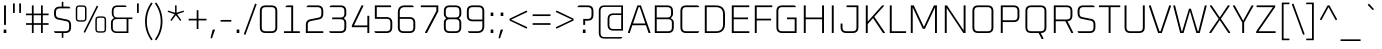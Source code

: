 SplineFontDB: 3.0
FontName: Oxanium-ExtraLight
FullName: Oxanium ExtraLight
FamilyName: Oxanium
Weight: ExtraLight
Copyright: Copyright 2019 The Oxanium Project Authors (https://github.com/sevmeyer/oxanium)
Version: 0.000
ItalicAngle: 0
UnderlinePosition: -75
UnderlineWidth: 50
Ascent: 800
Descent: 200
InvalidEm: 0
LayerCount: 2
Layer: 0 1 "Back" 1
Layer: 1 1 "Fore" 0
StyleMap: 0x0040
FSType: 0
OS2Version: 4
OS2_WeightWidthSlopeOnly: 0
OS2_UseTypoMetrics: 1
CreationTime: 1546300800
ModificationTime: 1551956175
PfmFamily: 33
TTFWeight: 200
TTFWidth: 5
LineGap: 250
VLineGap: 0
OS2TypoAscent: 790
OS2TypoAOffset: 0
OS2TypoDescent: -210
OS2TypoDOffset: 0
OS2TypoLinegap: 250
OS2WinAscent: 1000
OS2WinAOffset: 0
OS2WinDescent: 250
OS2WinDOffset: 0
HheadAscent: 790
HheadAOffset: 0
HheadDescent: -210
HheadDOffset: 0
OS2SubXSize: 620
OS2SubYSize: 600
OS2SubXOff: 0
OS2SubYOff: 124
OS2SupXSize: 620
OS2SupYSize: 600
OS2SupXOff: 0
OS2SupYOff: 400
OS2StrikeYSize: 50
OS2StrikeYPos: 250
OS2CapHeight: 690
OS2XHeight: 515
OS2Vendor: '    '
DEI: 91125
LangName: 1033 "" "" "" "" "" "" "" "" "" "Severin Meyer" "" "" "https://sev.dev" "This Font Software is licensed under the SIL Open Font License, Version 1.1. This license is available with a FAQ at: http://scripts.sil.org/OFL" "http://scripts.sil.org/OFL" "" "Oxanium" "ExtraLight"
Encoding: Custom
UnicodeInterp: none
NameList: AGL For New Fonts
DisplaySize: -48
AntiAlias: 1
FitToEm: 0
WinInfo: 0 32 12
BeginPrivate: 2
BlueValues 41 [-10 0 515 525 690 700 740 750 1000 1010]
OtherBlues 11 [-210 -200]
EndPrivate
BeginChars: 375 375

StartChar: .null
Encoding: 0 0 0
Width: 0
Flags: W
LayerCount: 2
EndChar

StartChar: nonmarkingreturn
Encoding: 1 13 1
Width: 240
Flags: W
LayerCount: 2
EndChar

StartChar: space
Encoding: 2 32 2
Width: 240
Flags: W
LayerCount: 2
EndChar

StartChar: exclam
Encoding: 3 33 3
Width: 249
Flags: W
LayerCount: 2
Fore
SplineSet
92 0 m 1,0,-1
 92 86 l 1,1,-1
 158 86 l 1,2,-1
 158 0 l 1,3,-1
 92 0 l 1,0,-1
101 203 m 1,4,-1
 101 690 l 1,5,-1
 149 690 l 1,6,-1
 149 203 l 1,7,-1
 101 203 l 1,4,-1
EndSplineSet
EndChar

StartChar: quotedbl
Encoding: 4 34 4
Width: 349
Flags: W
LayerCount: 2
Fore
Refer: 9 39 N 1 0 0 1 0 0 2
Refer: 9 39 N 1 0 0 1 156 0 2
EndChar

StartChar: numbersign
Encoding: 5 35 5
Width: 665
Flags: W
LayerCount: 2
Fore
SplineSet
50 204 m 1,0,-1
 50 246 l 1,1,-1
 197 246 l 1,2,-1
 197 444 l 1,3,-1
 50 444 l 1,4,-1
 50 486 l 1,5,-1
 197 486 l 1,6,-1
 197 690 l 1,7,-1
 241 690 l 1,8,-1
 241 486 l 1,9,-1
 425 486 l 1,10,-1
 425 690 l 1,11,-1
 469 690 l 1,12,-1
 469 486 l 1,13,-1
 615 486 l 1,14,-1
 615 444 l 1,15,-1
 469 444 l 1,16,-1
 469 246 l 1,17,-1
 615 246 l 1,18,-1
 615 204 l 1,19,-1
 469 204 l 1,20,-1
 469 0 l 1,21,-1
 425 0 l 1,22,-1
 425 204 l 1,23,-1
 241 204 l 1,24,-1
 241 0 l 1,25,-1
 197 0 l 1,26,-1
 197 204 l 1,27,-1
 50 204 l 1,0,-1
241 246 m 1,28,-1
 425 246 l 1,29,-1
 425 444 l 1,30,-1
 241 444 l 1,31,-1
 241 246 l 1,28,-1
EndSplineSet
EndChar

StartChar: dollar
Encoding: 6 36 6
Width: 578
Flags: W
LayerCount: 2
Fore
SplineSet
76 25 m 1,0,-1
 76 44 l 1,1,-1
 363 44 l 2,2,3
 454 44 454 44 454 134 c 2,4,-1
 454 207 l 2,5,6
 454 281 454 281 387 294 c 2,7,-1
 180 336 l 2,8,9
 76 356 76 356 76 476 c 2,10,-1
 76 516 l 2,11,12
 76 660 76 660 220 660 c 2,13,-1
 269 660 l 1,14,-1
 269 780 l 1,15,-1
 309 780 l 1,16,-1
 309 660 l 1,17,-1
 450 660 l 1,18,-1
 482 635 l 1,19,-1
 482 616 l 1,20,-1
 215 616 l 2,21,22
 124 616 124 616 124 526 c 2,23,-1
 124 467 l 2,24,25
 124 392 124 392 191 379 c 2,26,-1
 398 338 l 2,27,28
 502 317 502 317 502 198 c 2,29,-1
 502 144 l 2,30,31
 502 0 502 0 358 0 c 2,32,-1
 309 0 l 1,33,-1
 309 -120 l 1,34,-1
 269 -120 l 1,35,-1
 269 0 l 1,36,-1
 108 0 l 1,37,-1
 76 25 l 1,0,-1
EndSplineSet
EndChar

StartChar: percent
Encoding: 7 37 7
Width: 847
Flags: W
LayerCount: 2
Fore
Refer: 325 8304 N 1 0 0 1 0 0 2
Refer: 324 8260 N 1 0 0 1 356 0 2
Refer: 327 8320 N 1 0 0 1 490 0 2
EndChar

StartChar: ampersand
Encoding: 8 38 8
Width: 650
Flags: W
LayerCount: 2
Fore
SplineSet
75 143 m 2,0,-1
 75 261 l 2,1,2
 75 313 75 313 108 341 c 2,3,-1
 150 376 l 1,4,-1
 115 418 l 2,5,6
 95 442 95 442 95 476 c 2,7,-1
 95 547 l 2,8,9
 95 690 95 690 238 690 c 2,10,-1
 432 690 l 1,11,-1
 460 669 l 1,12,-1
 460 650 l 1,13,-1
 233 650 l 2,14,15
 140 650 140 650 140 557 c 2,16,-1
 140 481 l 2,17,18
 140 388 140 388 233 388 c 2,19,-1
 610 388 l 1,20,-1
 610 348 l 1,21,-1
 510 348 l 1,22,-1
 510 0 l 1,23,-1
 218 0 l 2,24,25
 75 0 75 0 75 143 c 2,0,-1
120 133 m 2,26,27
 120 40 120 40 213 40 c 2,28,-1
 465 40 l 1,29,-1
 465 348 l 1,30,-1
 213 348 l 2,31,32
 120 348 120 348 120 255 c 2,33,-1
 120 133 l 2,26,27
EndSplineSet
EndChar

StartChar: quotesingle
Encoding: 9 39 9
Width: 194
Flags: W
LayerCount: 2
Fore
SplineSet
75 502 m 1,0,-1
 75 740 l 1,1,-1
 119 740 l 1,2,-1
 119 502 l 1,3,-1
 75 502 l 1,0,-1
EndSplineSet
EndChar

StartChar: parenleft
Encoding: 10 40 10
Width: 288
Flags: W
LayerCount: 2
Fore
SplineSet
76 290 m 128,-1,1
 76 554 76 554 233 764 c 1,2,-1
 266 738 l 1,3,4
 121 541 121 541 121 290 c 128,-1,5
 121 39 121 39 266 -158 c 1,6,-1
 233 -184 l 1,7,0
 76 26 76 26 76 290 c 128,-1,1
EndSplineSet
EndChar

StartChar: parenright
Encoding: 11 41 11
Width: 288
Flags: W
LayerCount: 2
Fore
SplineSet
22 -158 m 1,0,1
 167 39 167 39 167 290 c 128,-1,2
 167 541 167 541 22 738 c 1,3,-1
 55 764 l 1,4,5
 212 554 212 554 212 290 c 128,-1,6
 212 26 212 26 55 -184 c 1,7,-1
 22 -158 l 1,0,1
EndSplineSet
EndChar

StartChar: asterisk
Encoding: 12 42 12
Width: 492
Flags: W
LayerCount: 2
Fore
SplineSet
41 529 m 1,0,-1
 52 560 l 1,1,-1
 227 507 l 1,2,-1
 227 690 l 1,3,-1
 265 690 l 1,4,-1
 265 507 l 1,5,-1
 439 560 l 1,6,-1
 451 529 l 1,7,-1
 278 470 l 1,8,-1
 383 321 l 1,9,-1
 355 301 l 1,10,-1
 246 445 l 1,11,-1
 137 301 l 1,12,-1
 109 321 l 1,13,-1
 214 470 l 1,14,-1
 41 529 l 1,0,-1
EndSplineSet
EndChar

StartChar: plus
Encoding: 13 43 13
Width: 578
Flags: W
LayerCount: 2
Fore
SplineSet
66 314 m 1,0,-1
 66 356 l 1,1,-1
 267 356 l 1,2,-1
 267 570 l 1,3,-1
 311 570 l 1,4,-1
 311 356 l 1,5,-1
 512 356 l 1,6,-1
 512 314 l 1,7,-1
 311 314 l 1,8,-1
 311 100 l 1,9,-1
 267 100 l 1,10,-1
 267 314 l 1,11,-1
 66 314 l 1,0,-1
EndSplineSet
EndChar

StartChar: comma
Encoding: 14 44 14
Width: 249
Flags: W
LayerCount: 2
Fore
SplineSet
38 -126 m 1,0,-1
 92 86 l 1,1,-1
 143 86 l 1,2,-1
 149 76 l 1,3,-1
 75 -134 l 1,4,-1
 38 -126 l 1,0,-1
EndSplineSet
EndChar

StartChar: hyphen
Encoding: 15 45 15
Width: 348
Flags: W
LayerCount: 2
Fore
SplineSet
40 284 m 1,0,-1
 40 326 l 1,1,-1
 308 326 l 1,2,-1
 308 284 l 1,3,-1
 40 284 l 1,0,-1
EndSplineSet
EndChar

StartChar: period
Encoding: 16 46 16
Width: 249
Flags: W
LayerCount: 2
Fore
SplineSet
92 0 m 1,0,-1
 92 86 l 1,1,-1
 158 86 l 1,2,-1
 158 0 l 1,3,-1
 92 0 l 1,0,-1
EndSplineSet
EndChar

StartChar: slash
Encoding: 17 47 17
Width: 362
Flags: W
LayerCount: 2
Fore
SplineSet
20 -30 m 1,0,-1
 302 735 l 1,1,-1
 342 720 l 1,2,-1
 61 -45 l 1,3,-1
 20 -30 l 1,0,-1
EndSplineSet
EndChar

StartChar: zero
Encoding: 18 48 18
Width: 578
Flags: W
LayerCount: 2
Fore
SplineSet
71 144 m 2,0,-1
 71 546 l 2,1,2
 71 690 71 690 215 690 c 2,3,-1
 363 690 l 2,4,5
 507 690 507 690 507 546 c 2,6,-1
 507 144 l 2,7,8
 507 0 507 0 363 0 c 2,9,-1
 215 0 l 2,10,11
 71 0 71 0 71 144 c 2,0,-1
119 134 m 2,12,13
 119 44 119 44 210 44 c 2,14,-1
 368 44 l 2,15,16
 459 44 459 44 459 134 c 2,17,-1
 459 556 l 2,18,19
 459 646 459 646 368 646 c 2,20,-1
 210 646 l 2,21,22
 119 646 119 646 119 556 c 2,23,-1
 119 134 l 2,12,13
EndSplineSet
EndChar

StartChar: one
Encoding: 19 49 19
Width: 578
Flags: W
LayerCount: 2
Fore
SplineSet
99 0 m 1,0,-1
 99 44 l 1,1,-1
 281 44 l 1,2,-1
 281 646 l 1,3,-1
 140 646 l 1,4,-1
 140 665 l 1,5,-1
 172 690 l 1,6,-1
 329 690 l 1,7,-1
 329 44 l 1,8,-1
 495 44 l 1,9,-1
 495 0 l 1,10,-1
 99 0 l 1,0,-1
EndSplineSet
EndChar

StartChar: two
Encoding: 20 50 20
Width: 578
Flags: W
LayerCount: 2
Fore
SplineSet
71 0 m 1,0,-1
 71 201 l 2,1,2
 71 320 71 320 175 341 c 2,3,-1
 392 385 l 2,4,5
 459 398 459 398 459 472 c 2,6,-1
 459 556 l 2,7,8
 459 646 459 646 368 646 c 2,9,-1
 91 646 l 1,10,-1
 91 665 l 1,11,-1
 123 690 l 1,12,-1
 363 690 l 2,13,14
 507 690 507 690 507 546 c 2,15,-1
 507 481 l 2,16,17
 507 362 507 362 403 341 c 2,18,-1
 186 297 l 2,19,20
 119 284 119 284 119 210 c 2,21,-1
 119 44 l 1,22,-1
 507 44 l 1,23,-1
 507 0 l 1,24,-1
 71 0 l 1,0,-1
EndSplineSet
EndChar

StartChar: three
Encoding: 21 51 21
Width: 578
Flags: W
LayerCount: 2
Fore
SplineSet
81 25 m 1,0,-1
 81 44 l 1,1,-1
 368 44 l 2,2,3
 459 44 459 44 459 134 c 2,4,-1
 459 254 l 2,5,6
 459 344 459 344 368 344 c 2,7,-1
 155 344 l 1,8,-1
 155 388 l 1,9,-1
 368 388 l 2,10,11
 459 388 459 388 459 479 c 2,12,-1
 459 556 l 2,13,14
 459 646 459 646 368 646 c 2,15,-1
 91 646 l 1,16,-1
 91 665 l 1,17,-1
 123 690 l 1,18,-1
 363 690 l 2,19,20
 507 690 507 690 507 546 c 2,21,-1
 507 468 l 2,22,23
 507 428 507 428 482 403 c 2,24,-1
 447 368 l 1,25,-1
 482 333 l 2,26,27
 507 308 507 308 507 268 c 2,28,-1
 507 144 l 2,29,30
 507 0 507 0 363 0 c 2,31,-1
 113 0 l 1,32,-1
 81 25 l 1,0,-1
EndSplineSet
EndChar

StartChar: four
Encoding: 22 52 22
Width: 578
Flags: W
LayerCount: 2
Fore
SplineSet
71 145 m 1,0,-1
 71 186 l 1,1,-1
 314 690 l 1,2,-1
 353 690 l 1,3,-1
 360 676 l 1,4,-1
 125 189 l 1,5,-1
 459 189 l 1,6,-1
 459 430 l 1,7,-1
 507 430 l 1,8,-1
 507 0 l 1,9,-1
 459 0 l 1,10,-1
 459 145 l 1,11,-1
 71 145 l 1,0,-1
EndSplineSet
EndChar

StartChar: five
Encoding: 23 53 23
Width: 578
Flags: W
LayerCount: 2
Fore
SplineSet
61 25 m 1,0,-1
 61 44 l 1,1,-1
 368 44 l 2,2,3
 459 44 459 44 459 134 c 2,4,-1
 459 264 l 2,5,6
 459 354 459 354 368 354 c 2,7,-1
 71 354 l 1,8,-1
 71 690 l 1,9,-1
 477 690 l 1,10,-1
 477 646 l 1,11,-1
 119 646 l 1,12,-1
 119 398 l 1,13,-1
 363 398 l 2,14,15
 507 398 507 398 507 254 c 2,16,-1
 507 144 l 2,17,18
 507 0 507 0 363 0 c 2,19,-1
 93 0 l 1,20,-1
 61 25 l 1,0,-1
EndSplineSet
EndChar

StartChar: six
Encoding: 24 54 24
Width: 578
Flags: W
LayerCount: 2
Fore
SplineSet
71 144 m 2,0,-1
 71 517 l 2,1,2
 71 690 71 690 244 690 c 2,3,-1
 435 690 l 1,4,-1
 467 665 l 1,5,-1
 467 646 l 1,6,-1
 240 646 l 2,7,8
 119 646 119 646 119 525 c 2,9,-1
 119 398 l 1,10,-1
 363 398 l 2,11,12
 507 398 507 398 507 254 c 2,13,-1
 507 144 l 2,14,15
 507 0 507 0 363 0 c 2,16,-1
 215 0 l 2,17,18
 71 0 71 0 71 144 c 2,0,-1
119 134 m 2,19,20
 119 44 119 44 210 44 c 2,21,-1
 368 44 l 2,22,23
 459 44 459 44 459 134 c 2,24,-1
 459 264 l 2,25,26
 459 354 459 354 368 354 c 2,27,-1
 119 354 l 1,28,-1
 119 134 l 2,19,20
EndSplineSet
EndChar

StartChar: seven
Encoding: 25 55 25
Width: 578
Flags: W
LayerCount: 2
Fore
SplineSet
71 646 m 1,0,-1
 71 690 l 1,1,-1
 507 690 l 1,2,-1
 507 539 l 1,3,-1
 224 0 l 1,4,-1
 182 0 l 1,5,-1
 174 14 l 1,6,-1
 459 551 l 1,7,-1
 459 646 l 1,8,-1
 71 646 l 1,0,-1
EndSplineSet
EndChar

StartChar: eight
Encoding: 26 56 26
Width: 578
Flags: W
LayerCount: 2
Fore
SplineSet
71 144 m 2,0,-1
 71 268 l 2,1,2
 71 308 71 308 96 333 c 2,3,-1
 131 368 l 1,4,-1
 96 403 l 2,5,6
 71 428 71 428 71 468 c 2,7,-1
 71 546 l 2,8,9
 71 690 71 690 215 690 c 2,10,-1
 363 690 l 2,11,12
 507 690 507 690 507 546 c 2,13,-1
 507 468 l 2,14,15
 507 428 507 428 482 403 c 2,16,-1
 447 368 l 1,17,-1
 482 333 l 2,18,19
 507 308 507 308 507 268 c 2,20,-1
 507 144 l 2,21,22
 507 0 507 0 363 0 c 2,23,-1
 215 0 l 2,24,25
 71 0 71 0 71 144 c 2,0,-1
119 134 m 2,26,27
 119 44 119 44 210 44 c 2,28,-1
 368 44 l 2,29,30
 459 44 459 44 459 134 c 2,31,-1
 459 254 l 2,32,33
 459 344 459 344 368 344 c 2,34,-1
 210 344 l 2,35,36
 119 344 119 344 119 254 c 2,37,-1
 119 134 l 2,26,27
119 479 m 2,38,39
 119 388 119 388 210 388 c 2,40,-1
 368 388 l 2,41,42
 459 388 459 388 459 479 c 2,43,-1
 459 556 l 2,44,45
 459 646 459 646 368 646 c 2,46,-1
 210 646 l 2,47,48
 119 646 119 646 119 556 c 2,49,-1
 119 479 l 2,38,39
EndSplineSet
EndChar

StartChar: nine
Encoding: 27 57 27
Width: 578
Flags: W
LayerCount: 2
Fore
SplineSet
71 436 m 2,0,-1
 71 546 l 2,1,2
 71 690 71 690 215 690 c 2,3,-1
 363 690 l 2,4,5
 507 690 507 690 507 546 c 2,6,-1
 507 173 l 2,7,8
 507 0 507 0 334 0 c 2,9,-1
 133 0 l 1,10,-1
 101 25 l 1,11,-1
 101 44 l 1,12,-1
 338 44 l 2,13,14
 459 44 459 44 459 165 c 2,15,-1
 459 292 l 1,16,-1
 215 292 l 2,17,18
 71 292 71 292 71 436 c 2,0,-1
119 427 m 2,19,20
 119 336 119 336 210 336 c 2,21,-1
 459 336 l 1,22,-1
 459 556 l 2,23,24
 459 646 459 646 368 646 c 2,25,-1
 210 646 l 2,26,27
 119 646 119 646 119 556 c 2,28,-1
 119 427 l 2,19,20
EndSplineSet
EndChar

StartChar: colon
Encoding: 28 58 28
Width: 249
Flags: W
LayerCount: 2
Fore
Refer: 16 46 N 1 0 0 1 0 0 3
Refer: 16 46 N 1 0 0 1 0 426 2
EndChar

StartChar: semicolon
Encoding: 29 59 29
Width: 249
Flags: W
LayerCount: 2
Fore
Refer: 14 44 N 1 0 0 1 0 0 3
Refer: 16 46 N 1 0 0 1 0 426 2
EndChar

StartChar: less
Encoding: 30 60 30
Width: 578
Flags: W
LayerCount: 2
Fore
SplineSet
64 312 m 1,0,-1
 64 358 l 1,1,-1
 490 562 l 1,2,-1
 508 525 l 1,3,-1
 103 335 l 1,4,-1
 508 145 l 1,5,-1
 490 108 l 1,6,-1
 64 312 l 1,0,-1
EndSplineSet
EndChar

StartChar: equal
Encoding: 31 61 31
Width: 578
Flags: W
LayerCount: 2
Fore
SplineSet
66 204 m 1,0,-1
 66 246 l 1,1,-1
 512 246 l 1,2,-1
 512 204 l 1,3,-1
 66 204 l 1,0,-1
66 424 m 1,4,-1
 66 466 l 1,5,-1
 512 466 l 1,6,-1
 512 424 l 1,7,-1
 66 424 l 1,4,-1
EndSplineSet
EndChar

StartChar: greater
Encoding: 32 62 32
Width: 578
Flags: W
LayerCount: 2
Fore
SplineSet
70 145 m 1,0,-1
 475 335 l 1,1,-1
 70 525 l 1,2,-1
 88 562 l 1,3,-1
 514 358 l 1,4,-1
 514 312 l 1,5,-1
 88 108 l 1,6,-1
 70 145 l 1,0,-1
EndSplineSet
EndChar

StartChar: question
Encoding: 33 63 33
Width: 486
Flags: W
LayerCount: 2
Fore
SplineSet
40 646 m 1,0,-1
 40 665 l 1,1,-1
 72 690 l 1,2,-1
 292 690 l 2,3,4
 436 690 436 690 436 546 c 2,5,-1
 436 452 l 2,6,7
 436 308 436 308 292 308 c 2,8,-1
 229 308 l 1,9,-1
 229 203 l 1,10,-1
 181 203 l 1,11,-1
 181 352 l 1,12,-1
 297 352 l 2,13,14
 388 352 388 352 388 443 c 2,15,-1
 388 556 l 2,16,17
 388 646 388 646 297 646 c 2,18,-1
 40 646 l 1,0,-1
172 0 m 1,19,-1
 172 86 l 1,20,-1
 238 86 l 1,21,-1
 238 0 l 1,22,-1
 172 0 l 1,19,-1
EndSplineSet
EndChar

StartChar: at
Encoding: 34 64 34
Width: 795
Flags: W
LayerCount: 2
Fore
SplineSet
95 2 m 2,0,-1
 95 548 l 2,1,2
 95 690 95 690 236 690 c 2,3,-1
 700 690 l 1,4,-1
 700 60 l 1,5,-1
 458 60 l 2,6,7
 315 60 315 60 315 203 c 2,8,-1
 315 347 l 2,9,10
 315 490 315 490 458 490 c 2,11,-1
 656 490 l 1,12,-1
 656 652 l 1,13,-1
 234 652 l 2,14,15
 139 652 139 652 139 557 c 2,16,-1
 139 -7 l 2,17,18
 139 -102 139 -102 234 -102 c 2,19,-1
 680 -102 l 1,20,-1
 680 -119 l 1,21,-1
 652 -140 l 1,22,-1
 236 -140 l 2,23,24
 95 -140 95 -140 95 2 c 2,0,-1
360 193 m 2,25,26
 360 100 360 100 453 100 c 2,27,-1
 655 100 l 1,28,-1
 655 450 l 1,29,-1
 453 450 l 2,30,31
 360 450 360 450 360 357 c 2,32,-1
 360 193 l 2,25,26
EndSplineSet
EndChar

StartChar: A
Encoding: 35 65 35
Width: 608
Flags: W
LayerCount: 2
Fore
SplineSet
21 13 m 1,0,-1
 260 690 l 1,1,-1
 349 690 l 1,2,-1
 587 13 l 1,3,-1
 579 0 l 1,4,-1
 540 0 l 1,5,-1
 474 194 l 1,6,-1
 134 194 l 1,7,-1
 68 0 l 1,8,-1
 30 0 l 1,9,-1
 21 13 l 1,0,-1
151 238 m 1,10,-1
 458 238 l 1,11,-1
 319 646 l 1,12,-1
 290 646 l 1,13,-1
 151 238 l 1,10,-1
EndSplineSet
EndChar

StartChar: B
Encoding: 36 66 36
Width: 639
Flags: W
LayerCount: 2
Fore
SplineSet
95 0 m 1,0,-1
 95 690 l 1,1,-1
 406 690 l 2,2,3
 550 690 550 690 550 546 c 2,4,-1
 550 472 l 2,5,6
 550 438 550 438 530 414 c 2,7,-1
 495 372 l 1,8,-1
 537 337 l 2,9,10
 570 310 570 310 570 257 c 2,11,-1
 570 144 l 2,12,13
 570 0 570 0 426 0 c 2,14,-1
 95 0 l 1,0,-1
143 44 m 1,15,-1
 432 44 l 2,16,17
 522 44 522 44 522 134 c 2,18,-1
 522 254 l 2,19,20
 522 344 522 344 432 344 c 2,21,-1
 143 344 l 1,22,-1
 143 44 l 1,15,-1
143 388 m 1,23,-1
 412 388 l 2,24,25
 502 388 502 388 502 479 c 2,26,-1
 502 556 l 2,27,28
 502 646 502 646 412 646 c 2,29,-1
 143 646 l 1,30,-1
 143 388 l 1,23,-1
EndSplineSet
EndChar

StartChar: C
Encoding: 37 67 37
Width: 602
Flags: W
LayerCount: 2
Fore
SplineSet
85 144 m 2,0,-1
 85 546 l 2,1,2
 85 690 85 690 229 690 c 2,3,-1
 520 690 l 1,4,-1
 552 665 l 1,5,-1
 552 646 l 1,6,-1
 224 646 l 2,7,8
 133 646 133 646 133 556 c 2,9,-1
 133 134 l 2,10,11
 133 44 133 44 224 44 c 2,12,-1
 552 44 l 1,13,-1
 552 25 l 1,14,-1
 520 0 l 1,15,-1
 229 0 l 2,16,17
 85 0 85 0 85 144 c 2,0,-1
EndSplineSet
EndChar

StartChar: D
Encoding: 38 68 38
Width: 675
Flags: W
LayerCount: 2
Fore
SplineSet
95 0 m 1,0,-1
 95 690 l 1,1,-1
 370 690 l 2,2,3
 600 690 600 690 600 459 c 2,4,-1
 600 231 l 2,5,6
 600 0 600 0 370 0 c 2,7,-1
 95 0 l 1,0,-1
143 44 m 1,8,-1
 373 44 l 2,9,10
 552 44 552 44 552 223 c 2,11,-1
 552 467 l 2,12,13
 552 646 552 646 373 646 c 2,14,-1
 143 646 l 1,15,-1
 143 44 l 1,8,-1
EndSplineSet
EndChar

StartChar: E
Encoding: 39 69 39
Width: 582
Flags: W
LayerCount: 2
Fore
SplineSet
95 0 m 1,0,-1
 95 690 l 1,1,-1
 532 690 l 1,2,-1
 532 646 l 1,3,-1
 143 646 l 1,4,-1
 143 388 l 1,5,-1
 502 388 l 1,6,-1
 502 344 l 1,7,-1
 143 344 l 1,8,-1
 143 44 l 1,9,-1
 532 44 l 1,10,-1
 532 0 l 1,11,-1
 95 0 l 1,0,-1
EndSplineSet
EndChar

StartChar: F
Encoding: 40 70 40
Width: 562
Flags: W
LayerCount: 2
Fore
SplineSet
95 0 m 1,0,-1
 95 690 l 1,1,-1
 532 690 l 1,2,-1
 532 646 l 1,3,-1
 143 646 l 1,4,-1
 143 358 l 1,5,-1
 502 358 l 1,6,-1
 502 314 l 1,7,-1
 143 314 l 1,8,-1
 143 0 l 1,9,-1
 95 0 l 1,0,-1
EndSplineSet
EndChar

StartChar: G
Encoding: 41 71 41
Width: 665
Flags: W
LayerCount: 2
Fore
SplineSet
85 144 m 2,0,-1
 85 546 l 2,1,2
 85 690 85 690 229 690 c 2,3,-1
 539 690 l 1,4,-1
 570 665 l 1,5,-1
 570 646 l 1,6,-1
 224 646 l 2,7,8
 133 646 133 646 133 556 c 2,9,-1
 133 134 l 2,10,11
 133 44 133 44 224 44 c 2,12,-1
 542 44 l 1,13,-1
 542 344 l 1,14,-1
 350 344 l 1,15,-1
 350 388 l 1,16,-1
 590 388 l 1,17,-1
 590 0 l 1,18,-1
 229 0 l 2,19,20
 85 0 85 0 85 144 c 2,0,-1
EndSplineSet
EndChar

StartChar: H
Encoding: 42 72 42
Width: 695
Flags: W
LayerCount: 2
Fore
SplineSet
95 0 m 1,0,-1
 95 690 l 1,1,-1
 143 690 l 1,2,-1
 143 388 l 1,3,-1
 552 388 l 1,4,-1
 552 690 l 1,5,-1
 600 690 l 1,6,-1
 600 0 l 1,7,-1
 552 0 l 1,8,-1
 552 344 l 1,9,-1
 143 344 l 1,10,-1
 143 0 l 1,11,-1
 95 0 l 1,0,-1
EndSplineSet
EndChar

StartChar: I
Encoding: 43 73 43
Width: 238
Flags: W
LayerCount: 2
Fore
SplineSet
95 0 m 1,0,-1
 95 690 l 1,1,-1
 143 690 l 1,2,-1
 143 0 l 1,3,-1
 95 0 l 1,0,-1
EndSplineSet
EndChar

StartChar: J
Encoding: 44 74 44
Width: 599
Flags: W
LayerCount: 2
Fore
SplineSet
65 144 m 2,0,-1
 65 236 l 1,1,-1
 113 236 l 1,2,-1
 113 134 l 2,3,4
 113 44 113 44 204 44 c 2,5,-1
 372 44 l 2,6,7
 462 44 462 44 462 134 c 2,8,-1
 462 646 l 1,9,-1
 214 646 l 1,10,-1
 214 690 l 1,11,-1
 510 690 l 1,12,-1
 510 144 l 2,13,14
 510 0 510 0 366 0 c 2,15,-1
 209 0 l 2,16,17
 65 0 65 0 65 144 c 2,0,-1
EndSplineSet
EndChar

StartChar: K
Encoding: 45 75 45
Width: 605
Flags: W
LayerCount: 2
Fore
SplineSet
95 0 m 1,0,-1
 95 690 l 1,1,-1
 143 690 l 1,2,-1
 143 287 l 1,3,-1
 504 690 l 1,4,-1
 546 690 l 1,5,-1
 552 677 l 1,6,-1
 308 406 l 1,7,-1
 574 13 l 1,8,-1
 568 0 l 1,9,-1
 524 0 l 1,10,-1
 276 371 l 1,11,-1
 143 223 l 1,12,-1
 143 0 l 1,13,-1
 95 0 l 1,0,-1
EndSplineSet
EndChar

StartChar: L
Encoding: 46 76 46
Width: 526
Flags: W
LayerCount: 2
Fore
SplineSet
95 0 m 1,0,-1
 95 690 l 1,1,-1
 143 690 l 1,2,-1
 143 44 l 1,3,-1
 502 44 l 1,4,-1
 502 0 l 1,5,-1
 95 0 l 1,0,-1
EndSplineSet
EndChar

StartChar: M
Encoding: 47 77 47
Width: 843
Flags: W
LayerCount: 2
Fore
SplineSet
95 0 m 1,0,-1
 95 690 l 1,1,-1
 169 690 l 1,2,-1
 422 154 l 1,3,-1
 674 690 l 1,4,-1
 748 690 l 1,5,-1
 748 0 l 1,6,-1
 700 0 l 1,7,-1
 700 641 l 1,8,-1
 449 106 l 1,9,-1
 394 106 l 1,10,-1
 143 641 l 1,11,-1
 143 0 l 1,12,-1
 95 0 l 1,0,-1
EndSplineSet
EndChar

StartChar: N
Encoding: 48 78 48
Width: 709
Flags: W
LayerCount: 2
Fore
SplineSet
95 0 m 1,0,-1
 95 690 l 1,1,-1
 150 690 l 1,2,-1
 566 66 l 1,3,-1
 566 690 l 1,4,-1
 614 690 l 1,5,-1
 614 0 l 1,6,-1
 559 0 l 1,7,-1
 143 624 l 1,8,-1
 143 0 l 1,9,-1
 95 0 l 1,0,-1
EndSplineSet
EndChar

StartChar: O
Encoding: 49 79 49
Width: 695
Flags: W
LayerCount: 2
Fore
SplineSet
85 144 m 2,0,-1
 85 546 l 2,1,2
 85 690 85 690 229 690 c 2,3,-1
 466 690 l 2,4,5
 610 690 610 690 610 546 c 2,6,-1
 610 144 l 2,7,8
 610 0 610 0 466 0 c 2,9,-1
 229 0 l 2,10,11
 85 0 85 0 85 144 c 2,0,-1
133 134 m 2,12,13
 133 44 133 44 224 44 c 2,14,-1
 472 44 l 2,15,16
 562 44 562 44 562 134 c 2,17,-1
 562 556 l 2,18,19
 562 646 562 646 472 646 c 2,20,-1
 224 646 l 2,21,22
 133 646 133 646 133 556 c 2,23,-1
 133 134 l 2,12,13
EndSplineSet
EndChar

StartChar: P
Encoding: 50 80 50
Width: 625
Flags: W
LayerCount: 2
Fore
SplineSet
95 0 m 1,0,-1
 95 690 l 1,1,-1
 416 690 l 2,2,3
 560 690 560 690 560 546 c 2,4,-1
 560 418 l 2,5,6
 560 274 560 274 416 274 c 2,7,-1
 143 274 l 1,8,-1
 143 0 l 1,9,-1
 95 0 l 1,0,-1
143 318 m 1,10,-1
 422 318 l 2,11,12
 512 318 512 318 512 409 c 2,13,-1
 512 556 l 2,14,15
 512 646 512 646 422 646 c 2,16,-1
 143 646 l 1,17,-1
 143 318 l 1,10,-1
EndSplineSet
EndChar

StartChar: Q
Encoding: 51 81 51
Width: 695
Flags: W
LayerCount: 2
Fore
SplineSet
85 144 m 2,0,-1
 85 546 l 2,1,2
 85 690 85 690 229 690 c 2,3,-1
 466 690 l 2,4,5
 610 690 610 690 610 546 c 2,6,-1
 610 143 l 2,7,8
 610 2 610 2 469 0 c 1,9,-1
 538 -136 l 1,10,-1
 531 -150 l 1,11,-1
 492 -150 l 1,12,-1
 416 0 l 1,13,-1
 229 0 l 2,14,15
 85 0 85 0 85 144 c 2,0,-1
133 134 m 2,16,17
 133 44 133 44 224 44 c 2,18,-1
 472 44 l 2,19,20
 562 44 562 44 562 134 c 2,21,-1
 562 556 l 2,22,23
 562 646 562 646 472 646 c 2,24,-1
 224 646 l 2,25,26
 133 646 133 646 133 556 c 2,27,-1
 133 134 l 2,16,17
EndSplineSet
EndChar

StartChar: R
Encoding: 52 82 52
Width: 635
Flags: W
LayerCount: 2
Fore
SplineSet
95 0 m 1,0,-1
 95 690 l 1,1,-1
 416 690 l 2,2,3
 560 690 560 690 560 546 c 2,4,-1
 560 438 l 2,5,6
 560 305 560 305 438 295 c 1,7,-1
 580 14 l 1,8,-1
 573 0 l 1,9,-1
 534 0 l 1,10,-1
 385 294 l 1,11,-1
 143 294 l 1,12,-1
 143 0 l 1,13,-1
 95 0 l 1,0,-1
143 338 m 1,14,-1
 422 338 l 2,15,16
 512 338 512 338 512 429 c 2,17,-1
 512 556 l 2,18,19
 512 646 512 646 422 646 c 2,20,-1
 143 646 l 1,21,-1
 143 338 l 1,14,-1
EndSplineSet
EndChar

StartChar: S
Encoding: 53 83 53
Width: 575
Flags: W
LayerCount: 2
Fore
SplineSet
65 25 m 1,0,-1
 65 44 l 1,1,-1
 372 44 l 2,2,3
 462 44 462 44 462 134 c 2,4,-1
 462 221 l 2,5,6
 462 295 462 295 396 308 c 2,7,-1
 169 354 l 2,8,9
 65 375 65 375 65 494 c 2,10,-1
 65 546 l 2,11,12
 65 690 65 690 209 690 c 2,13,-1
 459 690 l 1,14,-1
 490 665 l 1,15,-1
 490 646 l 1,16,-1
 204 646 l 2,17,18
 113 646 113 646 113 556 c 2,19,-1
 113 486 l 2,20,21
 113 411 113 411 179 398 c 2,22,-1
 406 353 l 2,23,24
 510 332 510 332 510 213 c 2,25,-1
 510 144 l 2,26,27
 510 0 510 0 366 0 c 2,28,-1
 97 0 l 1,29,-1
 65 25 l 1,0,-1
EndSplineSet
EndChar

StartChar: T
Encoding: 54 84 54
Width: 580
Flags: W
LayerCount: 2
Fore
SplineSet
24 646 m 1,0,-1
 24 690 l 1,1,-1
 556 690 l 1,2,-1
 556 646 l 1,3,-1
 314 646 l 1,4,-1
 314 0 l 1,5,-1
 266 0 l 1,6,-1
 266 646 l 1,7,-1
 24 646 l 1,0,-1
EndSplineSet
EndChar

StartChar: U
Encoding: 55 85 55
Width: 683
Flags: W
LayerCount: 2
Fore
SplineSet
89 144 m 2,0,-1
 89 690 l 1,1,-1
 137 690 l 1,2,-1
 137 134 l 2,3,4
 137 44 137 44 228 44 c 2,5,-1
 456 44 l 2,6,7
 546 44 546 44 546 134 c 2,8,-1
 546 690 l 1,9,-1
 594 690 l 1,10,-1
 594 144 l 2,11,12
 594 0 594 0 450 0 c 2,13,-1
 233 0 l 2,14,15
 89 0 89 0 89 144 c 2,0,-1
EndSplineSet
EndChar

StartChar: V
Encoding: 56 86 56
Width: 598
Flags: W
LayerCount: 2
Fore
SplineSet
21 677 m 1,0,-1
 30 690 l 1,1,-1
 68 690 l 1,2,-1
 285 44 l 1,3,-1
 314 44 l 1,4,-1
 531 690 l 1,5,-1
 569 690 l 1,6,-1
 577 677 l 1,7,-1
 346 0 l 1,8,-1
 252 0 l 1,9,-1
 21 677 l 1,0,-1
EndSplineSet
EndChar

StartChar: W
Encoding: 57 87 57
Width: 898
Flags: W
LayerCount: 2
Fore
SplineSet
31 677 m 1,0,-1
 40 690 l 1,1,-1
 76 690 l 1,2,-1
 240 44 l 1,3,-1
 255 44 l 1,4,-1
 425 608 l 1,5,-1
 474 608 l 1,6,-1
 643 44 l 1,7,-1
 659 44 l 1,8,-1
 822 690 l 1,9,-1
 858 690 l 1,10,-1
 867 677 l 1,11,-1
 694 0 l 1,12,-1
 609 0 l 1,13,-1
 449 547 l 1,14,-1
 289 0 l 1,15,-1
 205 0 l 1,16,-1
 31 677 l 1,0,-1
EndSplineSet
EndChar

StartChar: X
Encoding: 58 88 58
Width: 588
Flags: W
LayerCount: 2
Fore
SplineSet
31 13 m 1,0,-1
 266 355 l 1,1,-1
 44 677 l 1,2,-1
 50 690 l 1,3,-1
 91 690 l 1,4,-1
 294 390 l 1,5,-1
 497 690 l 1,6,-1
 538 690 l 1,7,-1
 544 677 l 1,8,-1
 322 355 l 1,9,-1
 557 13 l 1,10,-1
 551 0 l 1,11,-1
 510 0 l 1,12,-1
 294 321 l 1,13,-1
 78 0 l 1,14,-1
 37 0 l 1,15,-1
 31 13 l 1,0,-1
EndSplineSet
EndChar

StartChar: Y
Encoding: 59 89 59
Width: 558
Flags: W
LayerCount: 2
Fore
SplineSet
21 677 m 1,0,-1
 29 690 l 1,1,-1
 68 690 l 1,2,-1
 279 307 l 1,3,-1
 490 690 l 1,4,-1
 530 690 l 1,5,-1
 537 677 l 1,6,-1
 303 263 l 1,7,-1
 303 0 l 1,8,-1
 255 0 l 1,9,-1
 255 263 l 1,10,-1
 21 677 l 1,0,-1
EndSplineSet
EndChar

StartChar: Z
Encoding: 60 90 60
Width: 595
Flags: W
LayerCount: 2
Fore
SplineSet
55 0 m 1,0,-1
 55 40 l 1,1,-1
 473 646 l 1,2,-1
 65 646 l 1,3,-1
 65 690 l 1,4,-1
 530 690 l 1,5,-1
 530 650 l 1,6,-1
 112 44 l 1,7,-1
 540 44 l 1,8,-1
 540 0 l 1,9,-1
 55 0 l 1,0,-1
EndSplineSet
EndChar

StartChar: bracketleft
Encoding: 61 91 61
Width: 315
Flags: W
LayerCount: 2
Fore
SplineSet
95 -180 m 1,0,-1
 95 760 l 1,1,-1
 285 760 l 1,2,-1
 285 720 l 1,3,-1
 140 720 l 1,4,-1
 140 -140 l 1,5,-1
 285 -140 l 1,6,-1
 285 -180 l 1,7,-1
 95 -180 l 1,0,-1
EndSplineSet
EndChar

StartChar: backslash
Encoding: 62 92 62
Width: 362
Flags: W
LayerCount: 2
Fore
SplineSet
20 720 m 1,0,-1
 61 735 l 1,1,-1
 342 -30 l 1,2,-1
 302 -45 l 1,3,-1
 20 720 l 1,0,-1
EndSplineSet
EndChar

StartChar: bracketright
Encoding: 63 93 63
Width: 315
Flags: W
LayerCount: 2
Fore
SplineSet
30 -140 m 1,0,-1
 175 -140 l 1,1,-1
 175 720 l 1,2,-1
 30 720 l 1,3,-1
 30 760 l 1,4,-1
 220 760 l 1,5,-1
 220 -180 l 1,6,-1
 30 -180 l 1,7,-1
 30 -140 l 1,0,-1
EndSplineSet
EndChar

StartChar: asciicircum
Encoding: 64 94 64
Width: 526
Flags: W
LayerCount: 2
Fore
SplineSet
45 338 m 1,0,-1
 240 690 l 1,1,-1
 286 690 l 1,2,-1
 481 338 l 1,3,-1
 443 317 l 1,4,-1
 263 646 l 1,5,-1
 83 317 l 1,6,-1
 45 338 l 1,0,-1
EndSplineSet
EndChar

StartChar: underscore
Encoding: 65 95 65
Width: 580
Flags: W
LayerCount: 2
Fore
SplineSet
40 -159 m 1,0,-1
 540 -159 l 1,1,-1
 540 -200 l 1,2,-1
 40 -200 l 1,3,-1
 40 -159 l 1,0,-1
EndSplineSet
EndChar

StartChar: grave
Encoding: 66 96 66
Width: 500
Flags: W
LayerCount: 2
Fore
Refer: 293 768 N 1 0 0 1 534 0 2
EndChar

StartChar: a
Encoding: 67 97 67
Width: 537
Flags: W
LayerCount: 2
Fore
SplineSet
201 0 m 2,0,1
 57 0 57 0 57 146 c 128,-1,2
 57 292 57 292 201 292 c 2,3,-1
 411 292 l 1,4,-1
 411 382 l 2,5,6
 411 475 411 475 318 475 c 2,7,-1
 103 475 l 1,8,-1
 103 494 l 1,9,-1
 131 515 l 1,10,-1
 314 515 l 2,11,12
 456 515 456 515 456 372 c 2,13,-1
 456 0 l 1,14,-1
 201 0 l 2,0,1
102 133 m 2,15,16
 102 40 102 40 195 40 c 2,17,-1
 411 40 l 1,18,-1
 411 252 l 1,19,-1
 195 252 l 2,20,21
 102 252 102 252 102 159 c 2,22,-1
 102 133 l 2,15,16
EndSplineSet
EndChar

StartChar: b
Encoding: 68 98 68
Width: 577
Flags: W
LayerCount: 2
Fore
SplineSet
85 0 m 1,0,-1
 85 740 l 1,1,-1
 130 740 l 1,2,-1
 130 515 l 1,3,-1
 358 515 l 2,4,5
 500 515 500 515 500 372 c 2,6,-1
 500 143 l 2,7,8
 500 0 500 0 358 0 c 2,9,-1
 85 0 l 1,0,-1
130 40 m 1,10,-1
 362 40 l 2,11,12
 455 40 455 40 455 133 c 2,13,-1
 455 382 l 2,14,15
 455 475 455 475 362 475 c 2,16,-1
 130 475 l 1,17,-1
 130 40 l 1,10,-1
EndSplineSet
EndChar

StartChar: c
Encoding: 69 99 69
Width: 496
Flags: W
LayerCount: 2
Fore
SplineSet
77 143 m 2,0,-1
 77 372 l 2,1,2
 77 515 77 515 220 515 c 2,3,-1
 422 515 l 1,4,-1
 450 494 l 1,5,-1
 450 475 l 1,6,-1
 215 475 l 2,7,8
 122 475 122 475 122 382 c 2,9,-1
 122 133 l 2,10,11
 122 40 122 40 215 40 c 2,12,-1
 450 40 l 1,13,-1
 450 21 l 1,14,-1
 422 0 l 1,15,-1
 220 0 l 2,16,17
 77 0 77 0 77 143 c 2,0,-1
EndSplineSet
EndChar

StartChar: d
Encoding: 70 100 70
Width: 577
Flags: W
LayerCount: 2
Fore
SplineSet
77 143 m 2,0,-1
 77 372 l 2,1,2
 77 515 77 515 220 515 c 2,3,-1
 447 515 l 1,4,-1
 447 740 l 1,5,-1
 492 740 l 1,6,-1
 492 0 l 1,7,-1
 220 0 l 2,8,9
 77 0 77 0 77 143 c 2,0,-1
122 133 m 2,10,11
 122 40 122 40 215 40 c 2,12,-1
 447 40 l 1,13,-1
 447 475 l 1,14,-1
 215 475 l 2,15,16
 122 475 122 475 122 382 c 2,17,-1
 122 133 l 2,10,11
EndSplineSet
EndChar

StartChar: e
Encoding: 71 101 71
Width: 569
Flags: W
LayerCount: 2
Fore
SplineSet
77 143 m 2,0,-1
 77 372 l 2,1,2
 77 515 77 515 220 515 c 2,3,-1
 350 515 l 2,4,5
 492 515 492 515 492 372 c 2,6,-1
 492 239 l 1,7,-1
 122 239 l 1,8,-1
 122 133 l 2,9,10
 122 40 122 40 215 40 c 2,11,-1
 472 40 l 1,12,-1
 472 21 l 1,13,-1
 444 0 l 1,14,-1
 220 0 l 2,15,16
 77 0 77 0 77 143 c 2,0,-1
122 279 m 1,17,-1
 447 279 l 1,18,-1
 447 382 l 2,19,20
 447 475 447 475 354 475 c 2,21,-1
 215 475 l 2,22,23
 122 475 122 475 122 382 c 2,24,-1
 122 279 l 1,17,-1
EndSplineSet
EndChar

StartChar: f
Encoding: 72 102 72
Width: 361
Flags: W
LayerCount: 2
Fore
SplineSet
85 0 m 1,0,-1
 85 597 l 2,1,2
 85 740 85 740 228 740 c 2,3,-1
 313 740 l 1,4,-1
 341 719 l 1,5,-1
 341 700 l 1,6,-1
 223 700 l 2,7,8
 130 700 130 700 130 607 c 2,9,-1
 130 515 l 1,10,-1
 331 515 l 1,11,-1
 331 475 l 1,12,-1
 130 475 l 1,13,-1
 130 0 l 1,14,-1
 85 0 l 1,0,-1
EndSplineSet
EndChar

StartChar: g
Encoding: 73 103 73
Width: 582
Flags: W
LayerCount: 2
Fore
SplineSet
79 143 m 2,0,-1
 79 372 l 2,1,2
 79 515 79 515 222 515 c 2,3,-1
 495 515 l 1,4,-1
 495 -57 l 2,5,6
 495 -200 495 -200 352 -200 c 2,7,-1
 144 -200 l 1,8,-1
 116 -179 l 1,9,-1
 116 -160 l 1,10,-1
 357 -160 l 2,11,12
 450 -160 450 -160 450 -67 c 2,13,-1
 450 0 l 1,14,-1
 222 0 l 2,15,16
 79 0 79 0 79 143 c 2,0,-1
124 133 m 2,17,18
 124 40 124 40 217 40 c 2,19,-1
 450 40 l 1,20,-1
 450 475 l 1,21,-1
 217 475 l 2,22,23
 124 475 124 475 124 382 c 2,24,-1
 124 133 l 2,17,18
EndSplineSet
EndChar

StartChar: h
Encoding: 74 104 74
Width: 581
Flags: W
LayerCount: 2
Fore
SplineSet
85 0 m 1,0,-1
 85 740 l 1,1,-1
 130 740 l 1,2,-1
 130 515 l 1,3,-1
 358 515 l 2,4,5
 500 515 500 515 500 372 c 2,6,-1
 500 0 l 1,7,-1
 455 0 l 1,8,-1
 455 382 l 2,9,10
 455 475 455 475 362 475 c 2,11,-1
 130 475 l 1,12,-1
 130 0 l 1,13,-1
 85 0 l 1,0,-1
EndSplineSet
EndChar

StartChar: i
Encoding: 75 105 75
Width: 215
Flags: W
LayerCount: 2
Fore
SplineSet
80 618 m 1,0,-1
 80 687 l 1,1,-1
 135 687 l 1,2,-1
 135 618 l 1,3,-1
 80 618 l 1,0,-1
85 0 m 1,4,-1
 85 515 l 1,5,-1
 130 515 l 1,6,-1
 130 0 l 1,7,-1
 85 0 l 1,4,-1
EndSplineSet
EndChar

StartChar: j
Encoding: 76 106 76
Width: 215
Flags: W
LayerCount: 2
Fore
SplineSet
-7 -168 m 1,0,1
 85 -166 85 -166 85 -74 c 2,2,-1
 85 515 l 1,3,-1
 130 515 l 1,4,-1
 130 -70 l 2,5,6
 130 -207 130 -207 -7 -207 c 1,7,-1
 -7 -168 l 1,0,1
80 618 m 1,8,-1
 80 687 l 1,9,-1
 135 687 l 1,10,-1
 135 618 l 1,11,-1
 80 618 l 1,8,-1
EndSplineSet
EndChar

StartChar: k
Encoding: 77 107 77
Width: 497
Flags: W
LayerCount: 2
Fore
SplineSet
85 0 m 1,0,-1
 85 740 l 1,1,-1
 130 740 l 1,2,-1
 130 211 l 1,3,-1
 406 515 l 1,4,-1
 449 515 l 1,5,-1
 454 505 l 1,6,-1
 266 298 l 1,7,-1
 468 10 l 1,8,-1
 463 0 l 1,9,-1
 419 0 l 1,10,-1
 236 265 l 1,11,-1
 130 151 l 1,12,-1
 130 0 l 1,13,-1
 85 0 l 1,0,-1
EndSplineSet
EndChar

StartChar: l
Encoding: 78 108 78
Width: 230
Flags: W
LayerCount: 2
Fore
SplineSet
81 112 m 2,0,-1
 81 740 l 1,1,-1
 126 740 l 1,2,-1
 126 108 l 2,3,4
 126 34 126 34 200 32 c 1,5,-1
 200 -7 l 1,6,7
 81 -7 81 -7 81 112 c 2,0,-1
EndSplineSet
EndChar

StartChar: m
Encoding: 79 109 79
Width: 891
Flags: W
LayerCount: 2
Fore
SplineSet
85 0 m 1,0,-1
 85 515 l 1,1,-1
 668 515 l 2,2,3
 810 515 810 515 810 372 c 2,4,-1
 810 0 l 1,5,-1
 765 0 l 1,6,-1
 765 382 l 2,7,8
 765 475 765 475 672 475 c 2,9,-1
 470 475 l 1,10,-1
 470 0 l 1,11,-1
 425 0 l 1,12,-1
 425 475 l 1,13,-1
 130 475 l 1,14,-1
 130 0 l 1,15,-1
 85 0 l 1,0,-1
EndSplineSet
EndChar

StartChar: n
Encoding: 80 110 80
Width: 581
Flags: W
LayerCount: 2
Fore
SplineSet
85 0 m 1,0,-1
 85 515 l 1,1,-1
 358 515 l 2,2,3
 500 515 500 515 500 372 c 2,4,-1
 500 0 l 1,5,-1
 455 0 l 1,6,-1
 455 382 l 2,7,8
 455 475 455 475 362 475 c 2,9,-1
 130 475 l 1,10,-1
 130 0 l 1,11,-1
 85 0 l 1,0,-1
EndSplineSet
EndChar

StartChar: o
Encoding: 81 111 81
Width: 579
Flags: W
LayerCount: 2
Fore
SplineSet
77 143 m 2,0,-1
 77 372 l 2,1,2
 77 515 77 515 220 515 c 2,3,-1
 360 515 l 2,4,5
 502 515 502 515 502 372 c 2,6,-1
 502 143 l 2,7,8
 502 0 502 0 360 0 c 2,9,-1
 220 0 l 2,10,11
 77 0 77 0 77 143 c 2,0,-1
122 133 m 2,12,13
 122 40 122 40 215 40 c 2,14,-1
 364 40 l 2,15,16
 457 40 457 40 457 133 c 2,17,-1
 457 382 l 2,18,19
 457 475 457 475 364 475 c 2,20,-1
 215 475 l 2,21,22
 122 475 122 475 122 382 c 2,23,-1
 122 133 l 2,12,13
EndSplineSet
EndChar

StartChar: p
Encoding: 82 112 82
Width: 577
Flags: W
LayerCount: 2
Fore
SplineSet
85 -200 m 1,0,-1
 85 515 l 1,1,-1
 358 515 l 2,2,3
 500 515 500 515 500 372 c 2,4,-1
 500 143 l 2,5,6
 500 0 500 0 358 0 c 2,7,-1
 130 0 l 1,8,-1
 130 -200 l 1,9,-1
 85 -200 l 1,0,-1
130 40 m 1,10,-1
 362 40 l 2,11,12
 455 40 455 40 455 133 c 2,13,-1
 455 382 l 2,14,15
 455 475 455 475 362 475 c 2,16,-1
 130 475 l 1,17,-1
 130 40 l 1,10,-1
EndSplineSet
EndChar

StartChar: q
Encoding: 83 113 83
Width: 577
Flags: W
LayerCount: 2
Fore
SplineSet
77 143 m 2,0,-1
 77 372 l 2,1,2
 77 515 77 515 220 515 c 2,3,-1
 492 515 l 1,4,-1
 492 -200 l 1,5,-1
 447 -200 l 1,6,-1
 447 0 l 1,7,-1
 220 0 l 2,8,9
 77 0 77 0 77 143 c 2,0,-1
122 133 m 2,10,11
 122 40 122 40 215 40 c 2,12,-1
 447 40 l 1,13,-1
 447 475 l 1,14,-1
 215 475 l 2,15,16
 122 475 122 475 122 382 c 2,17,-1
 122 133 l 2,10,11
EndSplineSet
EndChar

StartChar: r
Encoding: 84 114 84
Width: 353
Flags: W
LayerCount: 2
Fore
SplineSet
81 0 m 1,0,-1
 81 460 l 1,1,2
 115 515 115 515 204 515 c 2,3,-1
 299 515 l 1,4,-1
 327 494 l 1,5,-1
 327 475 l 1,6,-1
 199 475 l 2,7,8
 149 475 149 475 126 448 c 1,9,-1
 126 0 l 1,10,-1
 81 0 l 1,0,-1
EndSplineSet
EndChar

StartChar: s
Encoding: 85 115 85
Width: 495
Flags: W
LayerCount: 2
Fore
SplineSet
63 21 m 1,0,-1
 63 40 l 1,1,-1
 295 40 l 2,2,3
 386 40 386 40 386 129 c 256,4,5
 386 219 386 219 314 231 c 2,6,-1
 188 252 l 2,7,8
 63 273 63 273 63 382 c 256,9,10
 63 515 63 515 207 515 c 2,11,-1
 380 515 l 1,12,-1
 408 494 l 1,13,-1
 408 475 l 1,14,-1
 200 475 l 2,15,16
 108 475 108 475 108 386 c 256,17,18
 108 309 108 309 184 296 c 2,19,-1
 310 275 l 2,20,21
 432 255 432 255 432 134 c 256,22,23
 432 0 432 0 287 0 c 2,24,-1
 91 0 l 1,25,-1
 63 21 l 1,0,-1
EndSplineSet
EndChar

StartChar: t
Encoding: 86 116 86
Width: 373
Flags: W
LayerCount: 2
Fore
SplineSet
81 143 m 2,0,-1
 81 690 l 1,1,-1
 126 690 l 1,2,-1
 126 515 l 1,3,-1
 327 515 l 1,4,-1
 327 475 l 1,5,-1
 126 475 l 1,6,-1
 126 133 l 2,7,8
 126 40 126 40 219 40 c 2,9,-1
 337 40 l 1,10,-1
 337 21 l 1,11,-1
 309 0 l 1,12,-1
 224 0 l 2,13,14
 81 0 81 0 81 143 c 2,0,-1
EndSplineSet
EndChar

StartChar: u
Encoding: 87 117 87
Width: 581
Flags: W
LayerCount: 2
Fore
SplineSet
81 143 m 2,0,-1
 81 515 l 1,1,-1
 126 515 l 1,2,-1
 126 133 l 2,3,4
 126 40 126 40 219 40 c 2,5,-1
 451 40 l 1,6,-1
 451 515 l 1,7,-1
 496 515 l 1,8,-1
 496 0 l 1,9,-1
 224 0 l 2,10,11
 81 0 81 0 81 143 c 2,0,-1
EndSplineSet
EndChar

StartChar: v
Encoding: 88 118 88
Width: 498
Flags: W
LayerCount: 2
Fore
SplineSet
21 505 m 1,0,-1
 27 515 l 1,1,-1
 66 515 l 1,2,-1
 236 40 l 1,3,-1
 262 40 l 1,4,-1
 432 515 l 1,5,-1
 471 515 l 1,6,-1
 477 505 l 1,7,-1
 293 0 l 1,8,-1
 206 0 l 1,9,-1
 21 505 l 1,0,-1
EndSplineSet
EndChar

StartChar: w
Encoding: 89 119 89
Width: 760
Flags: W
LayerCount: 2
Fore
SplineSet
25 505 m 1,0,-1
 32 515 l 1,1,-1
 68 515 l 1,2,-1
 190 40 l 1,3,-1
 208 40 l 1,4,-1
 353 515 l 1,5,-1
 407 515 l 1,6,-1
 552 40 l 1,7,-1
 571 40 l 1,8,-1
 693 515 l 1,9,-1
 728 515 l 1,10,-1
 735 505 l 1,11,-1
 604 0 l 1,12,-1
 522 0 l 1,13,-1
 380 468 l 1,14,-1
 238 0 l 1,15,-1
 157 0 l 1,16,-1
 25 505 l 1,0,-1
EndSplineSet
EndChar

StartChar: x
Encoding: 90 120 90
Width: 498
Flags: W
LayerCount: 2
Fore
SplineSet
31 10 m 1,0,-1
 222 264 l 1,1,-1
 39 505 l 1,2,-1
 44 515 l 1,3,-1
 86 515 l 1,4,-1
 249 295 l 1,5,-1
 412 515 l 1,6,-1
 454 515 l 1,7,-1
 459 505 l 1,8,-1
 277 264 l 1,9,-1
 467 10 l 1,10,-1
 463 0 l 1,11,-1
 420 0 l 1,12,-1
 249 233 l 1,13,-1
 78 0 l 1,14,-1
 36 0 l 1,15,-1
 31 10 l 1,0,-1
EndSplineSet
EndChar

StartChar: y
Encoding: 91 121 91
Width: 498
Flags: W
LayerCount: 2
Fore
SplineSet
21 505 m 1,0,-1
 27 515 l 1,1,-1
 66 515 l 1,2,-1
 236 40 l 1,3,-1
 262 40 l 1,4,-1
 432 515 l 1,5,-1
 471 515 l 1,6,-1
 477 505 l 1,7,-1
 219 -200 l 1,8,-1
 180 -200 l 1,9,-1
 174 -190 l 1,10,-1
 246 0 l 1,11,-1
 206 0 l 1,12,-1
 21 505 l 1,0,-1
EndSplineSet
EndChar

StartChar: z
Encoding: 92 122 92
Width: 505
Flags: W
LayerCount: 2
Fore
SplineSet
55 0 m 1,0,-1
 55 37 l 1,1,-1
 385 475 l 1,2,-1
 65 475 l 1,3,-1
 65 515 l 1,4,-1
 440 515 l 1,5,-1
 440 478 l 1,6,-1
 110 40 l 1,7,-1
 450 40 l 1,8,-1
 450 0 l 1,9,-1
 55 0 l 1,0,-1
EndSplineSet
EndChar

StartChar: braceleft
Encoding: 93 123 93
Width: 356
Flags: W
LayerCount: 2
Fore
SplineSet
50 281 m 1,0,-1
 50 305 l 1,1,-1
 146 401 l 1,2,-1
 146 617 l 2,3,4
 146 760 146 760 289 760 c 2,5,-1
 326 760 l 1,6,-1
 326 720 l 1,7,-1
 284 720 l 2,8,9
 191 720 191 720 191 627 c 2,10,-1
 191 388 l 1,11,-1
 94 293 l 1,12,-1
 191 198 l 1,13,-1
 191 -47 l 2,14,15
 191 -140 191 -140 284 -140 c 2,16,-1
 326 -140 l 1,17,-1
 326 -180 l 1,18,-1
 289 -180 l 2,19,20
 146 -180 146 -180 146 -37 c 2,21,-1
 146 185 l 1,22,-1
 50 281 l 1,0,-1
EndSplineSet
EndChar

StartChar: bar
Encoding: 94 124 94
Width: 251
Flags: W
LayerCount: 2
Fore
SplineSet
104 -200 m 1,0,-1
 104 740 l 1,1,-1
 148 740 l 1,2,-1
 148 -200 l 1,3,-1
 104 -200 l 1,0,-1
EndSplineSet
EndChar

StartChar: braceright
Encoding: 95 125 95
Width: 356
Flags: W
LayerCount: 2
Fore
SplineSet
30 -140 m 1,0,-1
 72 -140 l 2,1,2
 165 -140 165 -140 165 -47 c 2,3,-1
 165 198 l 1,4,-1
 262 293 l 1,5,-1
 165 388 l 1,6,-1
 165 627 l 2,7,8
 165 720 165 720 72 720 c 2,9,-1
 30 720 l 1,10,-1
 30 760 l 1,11,-1
 67 760 l 2,12,13
 210 760 210 760 210 617 c 2,14,-1
 210 401 l 1,15,-1
 306 305 l 1,16,-1
 306 281 l 1,17,-1
 210 185 l 1,18,-1
 210 -37 l 2,19,20
 210 -180 210 -180 67 -180 c 2,21,-1
 30 -180 l 1,22,-1
 30 -140 l 1,0,-1
EndSplineSet
EndChar

StartChar: asciitilde
Encoding: 96 126 96
Width: 578
Flags: W
LayerCount: 2
Fore
SplineSet
59 295 m 1,0,-1
 146 381 l 2,1,2
 174 410 174 410 209 410 c 128,-1,3
 244 410 244 410 272 381 c 2,4,-1
 331 323 l 2,5,6
 351 303 351 303 369 303 c 128,-1,7
 387 303 387 303 407 323 c 2,8,-1
 489 405 l 1,9,-1
 519 375 l 1,10,-1
 432 289 l 2,11,12
 404 260 404 260 369 260 c 128,-1,13
 334 260 334 260 306 289 c 2,14,-1
 247 347 l 2,15,16
 227 367 227 367 209 367 c 128,-1,17
 191 367 191 367 171 347 c 2,18,-1
 89 265 l 1,19,-1
 59 295 l 1,0,-1
EndSplineSet
EndChar

StartChar: uni00A0
Encoding: 97 160 97
Width: 240
Flags: W
LayerCount: 2
EndChar

StartChar: exclamdown
Encoding: 98 161 98
Width: 249
Flags: W
LayerCount: 2
Fore
SplineSet
92 430 m 1,0,-1
 92 515 l 1,1,-1
 158 515 l 1,2,-1
 158 430 l 1,3,-1
 92 430 l 1,0,-1
101 -175 m 1,4,-1
 101 312 l 1,5,-1
 149 312 l 1,6,-1
 149 -175 l 1,7,-1
 101 -175 l 1,4,-1
EndSplineSet
EndChar

StartChar: cent
Encoding: 99 162 99
Width: 578
Flags: W
LayerCount: 2
Fore
SplineSet
101 143 m 2,0,-1
 101 372 l 2,1,2
 101 515 101 515 244 515 c 2,3,-1
 297 515 l 1,4,-1
 297 625 l 1,5,-1
 335 625 l 1,6,-1
 335 515 l 1,7,-1
 446 515 l 1,8,-1
 474 494 l 1,9,-1
 474 475 l 1,10,-1
 239 475 l 2,11,12
 146 475 146 475 146 382 c 2,13,-1
 146 133 l 2,14,15
 146 40 146 40 239 40 c 2,16,-1
 474 40 l 1,17,-1
 474 21 l 1,18,-1
 446 0 l 1,19,-1
 335 0 l 1,20,-1
 335 -110 l 1,21,-1
 297 -110 l 1,22,-1
 297 0 l 1,23,-1
 244 0 l 2,24,25
 101 0 101 0 101 143 c 2,0,-1
EndSplineSet
EndChar

StartChar: sterling
Encoding: 100 163 100
Width: 578
Flags: W
LayerCount: 2
Fore
SplineSet
70 0 m 1,0,-1
 70 44 l 1,1,-1
 161 44 l 1,2,-1
 161 326 l 1,3,-1
 70 326 l 1,4,-1
 70 364 l 1,5,-1
 161 364 l 1,6,-1
 161 546 l 2,7,8
 161 690 161 690 305 690 c 2,9,-1
 466 690 l 1,10,-1
 498 665 l 1,11,-1
 498 646 l 1,12,-1
 300 646 l 2,13,14
 209 646 209 646 209 556 c 2,15,-1
 209 364 l 1,16,-1
 412 364 l 1,17,-1
 412 326 l 1,18,-1
 209 326 l 1,19,-1
 209 44 l 1,20,-1
 518 44 l 1,21,-1
 518 0 l 1,22,-1
 70 0 l 1,0,-1
EndSplineSet
EndChar

StartChar: currency
Encoding: 101 164 101
Width: 578
Flags: W
LayerCount: 2
Fore
SplineSet
67 148 m 1,0,-1
 138 219 l 1,1,-1
 138 481 l 1,2,-1
 67 552 l 1,3,-1
 92 577 l 1,4,-1
 163 506 l 1,5,-1
 415 506 l 1,6,-1
 486 577 l 1,7,-1
 511 552 l 1,8,-1
 440 481 l 1,9,-1
 440 219 l 1,10,-1
 511 148 l 1,11,-1
 486 123 l 1,12,-1
 415 194 l 1,13,-1
 163 194 l 1,14,-1
 92 123 l 1,15,-1
 67 148 l 1,0,-1
175 269 m 2,16,17
 175 225 175 225 219 225 c 2,18,-1
 359 225 l 2,19,20
 403 225 403 225 403 269 c 2,21,-1
 403 431 l 2,22,23
 403 475 403 475 359 475 c 2,24,-1
 219 475 l 2,25,26
 175 475 175 475 175 431 c 2,27,-1
 175 269 l 2,16,17
EndSplineSet
EndChar

StartChar: yen
Encoding: 102 165 102
Width: 578
Flags: W
LayerCount: 2
Fore
SplineSet
43 677 m 1,0,-1
 50 690 l 1,1,-1
 90 690 l 1,2,-1
 289 327 l 1,3,-1
 488 690 l 1,4,-1
 528 690 l 1,5,-1
 535 677 l 1,6,-1
 326 306 l 1,7,-1
 475 306 l 1,8,-1
 475 265 l 1,9,-1
 313 265 l 1,10,-1
 313 175 l 1,11,-1
 475 175 l 1,12,-1
 475 134 l 1,13,-1
 313 134 l 1,14,-1
 313 0 l 1,15,-1
 265 0 l 1,16,-1
 265 134 l 1,17,-1
 103 134 l 1,18,-1
 103 175 l 1,19,-1
 265 175 l 1,20,-1
 265 265 l 1,21,-1
 103 265 l 1,22,-1
 103 306 l 1,23,-1
 252 306 l 1,24,-1
 43 677 l 1,0,-1
EndSplineSet
EndChar

StartChar: brokenbar
Encoding: 103 166 103
Width: 251
Flags: W
LayerCount: 2
Fore
SplineSet
104 166 m 1,0,-1
 148 166 l 1,1,-1
 148 -200 l 1,2,-1
 104 -200 l 1,3,-1
 104 166 l 1,0,-1
104 374 m 1,4,-1
 104 740 l 1,5,-1
 148 740 l 1,6,-1
 148 374 l 1,7,-1
 104 374 l 1,4,-1
EndSplineSet
EndChar

StartChar: section
Encoding: 104 167 104
Width: 538
Flags: W
LayerCount: 2
Fore
SplineSet
86 -60 m 1,0,-1
 312 -60 l 2,1,2
 406 -60 406 -60 406 29 c 256,3,4
 406 97 406 97 366 107 c 2,5,-1
 178 154 l 2,6,7
 86 177 86 177 86 282 c 2,8,-1
 86 435 l 1,9,-1
 115 464 l 1,10,11
 86 495 86 495 86 555 c 256,12,13
 86 690 86 690 225 690 c 2,14,-1
 401 690 l 1,15,-1
 429 669 l 1,16,-1
 429 650 l 1,17,-1
 226 650 l 2,18,19
 132 650 132 650 132 561 c 256,20,21
 132 493 132 493 172 483 c 2,22,-1
 360 436 l 2,23,24
 452 413 452 413 452 308 c 2,25,-1
 452 155 l 1,26,-1
 423 126 l 1,27,28
 452 95 452 95 452 35 c 256,29,30
 452 -100 452 -100 313 -100 c 2,31,-1
 114 -100 l 1,32,-1
 86 -79 l 1,33,-1
 86 -60 l 1,0,-1
132 285 m 2,34,35
 132 213 132 213 194 197 c 2,36,-1
 406 144 l 1,37,-1
 406 305 l 2,38,39
 406 377 406 377 344 393 c 2,40,-1
 132 446 l 1,41,-1
 132 285 l 2,34,35
EndSplineSet
EndChar

StartChar: dieresis
Encoding: 105 168 105
Width: 500
Flags: W
LayerCount: 2
Fore
Refer: 300 776 N 1 0 0 1 534 0 2
EndChar

StartChar: copyright
Encoding: 106 169 106
Width: 838
Flags: W
LayerCount: 2
Fore
SplineSet
85 85 m 2,0,-1
 85 605 l 2,1,2
 85 690 85 690 170 690 c 2,3,-1
 668 690 l 2,4,5
 753 690 753 690 753 605 c 2,6,-1
 753 85 l 2,7,8
 753 0 753 0 668 0 c 2,9,-1
 170 0 l 2,10,11
 85 0 85 0 85 85 c 2,0,-1
120 79 m 2,12,13
 120 31 120 31 167 31 c 2,14,-1
 670 31 l 2,15,16
 718 31 718 31 718 79 c 2,17,-1
 718 611 l 2,18,19
 718 659 718 659 670 659 c 2,20,-1
 167 659 l 2,21,22
 120 659 120 659 120 611 c 2,23,-1
 120 79 l 2,12,13
262 231 m 2,24,-1
 262 459 l 2,25,26
 262 545 262 545 348 545 c 2,27,-1
 523 545 l 1,28,-1
 546 527 l 1,29,-1
 546 511 l 1,30,-1
 345 511 l 2,31,32
 299 511 299 511 299 465 c 2,33,-1
 299 225 l 2,34,35
 299 179 299 179 345 179 c 2,36,-1
 546 179 l 1,37,-1
 546 163 l 1,38,-1
 523 145 l 1,39,-1
 348 145 l 2,40,41
 262 145 262 145 262 231 c 2,24,-1
EndSplineSet
EndChar

StartChar: ordfeminine
Encoding: 107 170 107
Width: 398
Flags: W
LayerCount: 2
Fore
SplineSet
44 388 m 2,0,-1
 44 439 l 2,1,2
 44 525 44 525 130 525 c 2,3,-1
 306 525 l 1,4,-1
 306 610 l 2,5,6
 306 656 306 656 260 656 c 2,7,-1
 69 656 l 1,8,-1
 69 672 l 1,9,-1
 92 690 l 1,10,-1
 258 690 l 2,11,12
 344 690 344 690 344 604 c 2,13,-1
 344 302 l 1,14,-1
 130 302 l 2,15,16
 44 302 44 302 44 388 c 2,0,-1
81 382 m 2,17,18
 81 336 81 336 127 336 c 2,19,-1
 306 336 l 1,20,-1
 306 491 l 1,21,-1
 127 491 l 2,22,23
 81 491 81 491 81 445 c 2,24,-1
 81 382 l 2,17,18
EndSplineSet
EndChar

StartChar: guillemotleft
Encoding: 108 171 108
Width: 449
Flags: W
LayerCount: 2
Fore
Refer: 322 8249 N 1 0 0 1 0 0 2
Refer: 322 8249 N 1 0 0 1 176 0 2
EndChar

StartChar: logicalnot
Encoding: 109 172 109
Width: 578
Flags: W
LayerCount: 2
Fore
SplineSet
66 364 m 1,0,-1
 66 406 l 1,1,-1
 512 406 l 1,2,-1
 512 152 l 1,3,-1
 468 152 l 1,4,-1
 468 364 l 1,5,-1
 66 364 l 1,0,-1
EndSplineSet
EndChar

StartChar: uni00AD
Encoding: 110 173 110
Width: 348
Flags: W
LayerCount: 2
Fore
Refer: 15 45 N 1 0 0 1 0 0 3
EndChar

StartChar: registered
Encoding: 111 174 111
Width: 838
Flags: W
LayerCount: 2
Fore
SplineSet
85 85 m 2,0,-1
 85 605 l 2,1,2
 85 690 85 690 170 690 c 2,3,-1
 668 690 l 2,4,5
 753 690 753 690 753 605 c 2,6,-1
 753 85 l 2,7,8
 753 0 753 0 668 0 c 2,9,-1
 170 0 l 2,10,11
 85 0 85 0 85 85 c 2,0,-1
120 79 m 2,12,13
 120 31 120 31 167 31 c 2,14,-1
 670 31 l 2,15,16
 718 31 718 31 718 79 c 2,17,-1
 718 611 l 2,18,19
 718 659 718 659 670 659 c 2,20,-1
 167 659 l 2,21,22
 120 659 120 659 120 611 c 2,23,-1
 120 79 l 2,12,13
283 145 m 1,24,-1
 283 545 l 1,25,-1
 477 545 l 2,26,27
 563 545 563 545 563 459 c 2,28,-1
 563 396 l 2,29,30
 563 320 563 320 497 311 c 1,31,-1
 576 155 l 1,32,-1
 571 145 l 1,33,-1
 540 145 l 1,34,-1
 455 310 l 1,35,-1
 321 310 l 1,36,-1
 321 145 l 1,37,-1
 283 145 l 1,24,-1
321 344 m 1,38,-1
 479 344 l 2,39,40
 525 344 525 344 525 390 c 2,41,-1
 525 465 l 2,42,43
 525 511 525 511 479 511 c 2,44,-1
 321 511 l 1,45,-1
 321 344 l 1,38,-1
EndSplineSet
EndChar

StartChar: macron
Encoding: 112 175 112
Width: 500
Flags: W
LayerCount: 2
Fore
Refer: 297 772 N 1 0 0 1 534 0 2
EndChar

StartChar: degree
Encoding: 113 176 113
Width: 409
Flags: W
LayerCount: 2
Fore
SplineSet
65 456 m 2,0,-1
 65 604 l 2,1,2
 65 690 65 690 151 690 c 2,3,-1
 258 690 l 2,4,5
 344 690 344 690 344 604 c 2,6,-1
 344 456 l 2,7,8
 344 370 344 370 258 370 c 2,9,-1
 151 370 l 2,10,11
 65 370 65 370 65 456 c 2,0,-1
100 451 m 2,12,13
 100 401 100 401 150 401 c 2,14,-1
 259 401 l 2,15,16
 309 401 309 401 309 451 c 2,17,-1
 309 609 l 2,18,19
 309 659 309 659 259 659 c 2,20,-1
 150 659 l 2,21,22
 100 659 100 659 100 609 c 2,23,-1
 100 451 l 2,12,13
EndSplineSet
EndChar

StartChar: plusminus
Encoding: 114 177 114
Width: 578
Flags: W
LayerCount: 2
Fore
SplineSet
66 0 m 1,0,-1
 66 41 l 1,1,-1
 512 41 l 1,2,-1
 512 0 l 1,3,-1
 66 0 l 1,0,-1
66 322 m 1,4,-1
 66 364 l 1,5,-1
 267 364 l 1,6,-1
 267 570 l 1,7,-1
 311 570 l 1,8,-1
 311 364 l 1,9,-1
 512 364 l 1,10,-1
 512 322 l 1,11,-1
 311 322 l 1,12,-1
 311 116 l 1,13,-1
 267 116 l 1,14,-1
 267 322 l 1,15,-1
 66 322 l 1,4,-1
EndSplineSet
EndChar

StartChar: uni00B2
Encoding: 115 178 115
Width: 356
Flags: W
LayerCount: 2
Fore
SplineSet
44 284 m 1,0,-1
 44 400 l 2,1,2
 44 474 44 474 110 487 c 10,3,-1
 235 512 l 2,4,5
 275 520 275 520 275 559 c 2,6,-1
 275 610 l 2,7,8
 275 656 275 656 229 656 c 2,9,-1
 56 656 l 1,10,-1
 56 672 l 1,11,-1
 79 690 l 1,12,-1
 227 690 l 2,13,14
 313 690 313 690 313 604 c 2,15,-1
 313 567 l 2,16,17
 313 492 313 492 247 479 c 10,18,-1
 122 454 l 2,19,20
 81 446 81 446 81 407 c 2,21,-1
 81 318 l 1,22,-1
 313 318 l 1,23,-1
 313 284 l 1,24,-1
 44 284 l 1,0,-1
EndSplineSet
EndChar

StartChar: uni00B3
Encoding: 116 179 116
Width: 356
Flags: W
LayerCount: 2
Fore
SplineSet
50 301 m 1,0,-1
 50 318 l 1,1,-1
 229 318 l 2,2,3
 275 318 275 318 275 364 c 2,4,-1
 275 432 l 2,5,6
 275 478 275 478 229 478 c 2,7,-1
 94 478 l 1,8,-1
 94 512 l 1,9,-1
 229 512 l 2,10,11
 275 512 275 512 275 558 c 2,12,-1
 275 610 l 2,13,14
 275 656 275 656 229 656 c 2,15,-1
 56 656 l 1,16,-1
 56 672 l 1,17,-1
 79 690 l 1,18,-1
 227 690 l 2,19,20
 313 690 313 690 313 604 c 2,21,-1
 313 565 l 2,22,23
 313 538 313 538 296 521 c 2,24,-1
 273 498 l 1,25,-1
 296 475 l 2,26,27
 313 458 313 458 313 431 c 2,28,-1
 313 369 l 2,29,30
 313 284 313 284 227 284 c 2,31,-1
 73 284 l 1,32,-1
 50 301 l 1,0,-1
EndSplineSet
EndChar

StartChar: acute
Encoding: 117 180 117
Width: 500
Flags: W
LayerCount: 2
Fore
Refer: 294 769 N 1 0 0 1 534 0 2
EndChar

StartChar: mu
Encoding: 118 181 118
Width: 581
Flags: W
LayerCount: 2
Fore
SplineSet
85 -200 m 1,0,-1
 85 515 l 1,1,-1
 130 515 l 1,2,-1
 130 40 l 1,3,-1
 362 40 l 2,4,5
 455 40 455 40 455 133 c 2,6,-1
 455 515 l 1,7,-1
 500 515 l 1,8,-1
 500 143 l 2,9,10
 500 0 500 0 358 0 c 2,11,-1
 130 0 l 1,12,-1
 130 -200 l 1,13,-1
 85 -200 l 1,0,-1
EndSplineSet
EndChar

StartChar: paragraph
Encoding: 119 182 119
Width: 537
Flags: W
LayerCount: 2
Fore
SplineSet
75 408 m 2,0,-1
 75 540 l 2,1,2
 75 690 75 690 225 690 c 2,3,-1
 317 690 l 1,4,-1
 317 258 l 1,5,-1
 225 258 l 2,6,7
 75 258 75 258 75 408 c 2,0,-1
387 -170 m 1,8,-1
 387 690 l 1,9,-1
 432 690 l 1,10,-1
 432 -170 l 1,11,-1
 387 -170 l 1,8,-1
EndSplineSet
EndChar

StartChar: periodcentered
Encoding: 120 183 120
Width: 249
Flags: W
LayerCount: 2
Fore
Refer: 16 46 N 1 0 0 1 0 270 3
EndChar

StartChar: cedilla
Encoding: 121 184 121
Width: 500
Flags: W
LayerCount: 2
Fore
Refer: 305 807 N 1 0 0 1 534 0 2
EndChar

StartChar: uni00B9
Encoding: 122 185 122
Width: 356
Flags: W
LayerCount: 2
Fore
SplineSet
62 284 m 1,0,-1
 62 318 l 1,1,-1
 170 318 l 1,2,-1
 170 656 l 1,3,-1
 86 656 l 1,4,-1
 86 672 l 1,5,-1
 109 690 l 1,6,-1
 208 690 l 1,7,-1
 208 318 l 1,8,-1
 307 318 l 1,9,-1
 307 284 l 1,10,-1
 62 284 l 1,0,-1
EndSplineSet
EndChar

StartChar: ordmasculine
Encoding: 123 186 123
Width: 428
Flags: W
LayerCount: 2
Fore
SplineSet
54 388 m 2,0,-1
 54 604 l 2,1,2
 54 690 54 690 140 690 c 2,3,-1
 288 690 l 2,4,5
 374 690 374 690 374 604 c 2,6,-1
 374 388 l 2,7,8
 374 302 374 302 288 302 c 2,9,-1
 140 302 l 2,10,11
 54 302 54 302 54 388 c 2,0,-1
91 382 m 2,12,13
 91 336 91 336 137 336 c 2,14,-1
 290 336 l 2,15,16
 336 336 336 336 336 382 c 2,17,-1
 336 610 l 2,18,19
 336 656 336 656 290 656 c 2,20,-1
 137 656 l 2,21,22
 91 656 91 656 91 610 c 2,23,-1
 91 382 l 2,12,13
EndSplineSet
EndChar

StartChar: guillemotright
Encoding: 124 187 124
Width: 449
Flags: W
LayerCount: 2
Fore
Refer: 323 8250 N 1 0 0 1 0 0 2
Refer: 323 8250 N 1 0 0 1 176 0 2
EndChar

StartChar: onequarter
Encoding: 125 188 125
Width: 825
Flags: W
LayerCount: 2
Fore
Refer: 122 185 N 1 0 0 1 0 0 2
Refer: 324 8260 N 1 0 0 1 376 0 2
Refer: 331 8324 N 1 0 0 1 469 0 2
EndChar

StartChar: onehalf
Encoding: 126 189 126
Width: 876
Flags: W
LayerCount: 2
Fore
Refer: 122 185 N 1 0 0 1 0 0 2
Refer: 324 8260 N 1 0 0 1 376 0 2
Refer: 329 8322 N 1 0 0 1 520 0 2
EndChar

StartChar: threequarters
Encoding: 127 190 127
Width: 806
Flags: W
LayerCount: 2
Fore
Refer: 116 179 N 1 0 0 1 0 0 2
Refer: 324 8260 N 1 0 0 1 356 0 2
Refer: 331 8324 N 1 0 0 1 449 0 2
EndChar

StartChar: questiondown
Encoding: 128 191 128
Width: 466
Flags: W
LayerCount: 2
Fore
SplineSet
50 -31 m 2,0,-1
 50 63 l 2,1,2
 50 207 50 207 194 207 c 2,3,-1
 255 207 l 1,4,-1
 255 312 l 1,5,-1
 305 312 l 1,6,-1
 305 163 l 1,7,-1
 189 163 l 2,8,9
 98 163 98 163 98 72 c 2,10,-1
 98 -40 l 2,11,12
 98 -131 98 -131 189 -131 c 2,13,-1
 446 -131 l 1,14,-1
 446 -150 l 1,15,-1
 414 -175 l 1,16,-1
 194 -175 l 2,17,18
 50 -175 50 -175 50 -31 c 2,0,-1
248 430 m 1,19,-1
 248 515 l 1,20,-1
 314 515 l 1,21,-1
 314 430 l 1,22,-1
 248 430 l 1,19,-1
EndSplineSet
EndChar

StartChar: Agrave
Encoding: 129 192 129
Width: 608
Flags: W
LayerCount: 2
Fore
Refer: 35 65 N 1 0 0 1 0 0 3
Refer: 360 -1 N 1 0 0 1 618 0 2
EndChar

StartChar: Aacute
Encoding: 130 193 130
Width: 608
Flags: W
LayerCount: 2
Fore
Refer: 35 65 N 1 0 0 1 0 0 3
Refer: 361 -1 N 1 0 0 1 618 0 2
EndChar

StartChar: Acircumflex
Encoding: 131 194 131
Width: 608
Flags: W
LayerCount: 2
Fore
Refer: 35 65 N 1 0 0 1 0 0 3
Refer: 362 -1 N 1 0 0 1 618 0 2
EndChar

StartChar: Atilde
Encoding: 132 195 132
Width: 608
Flags: W
LayerCount: 2
Fore
Refer: 35 65 N 1 0 0 1 0 0 3
Refer: 363 -1 N 1 0 0 1 618 0 2
EndChar

StartChar: Adieresis
Encoding: 133 196 133
Width: 608
Flags: W
LayerCount: 2
Fore
Refer: 35 65 N 1 0 0 1 0 0 3
Refer: 367 -1 N 1 0 0 1 618 0 2
EndChar

StartChar: Aring
Encoding: 134 197 134
Width: 608
Flags: W
LayerCount: 2
Fore
Refer: 35 65 N 1 0 0 1 0 0 3
Refer: 368 -1 N 1 0 0 1 618 0 2
EndChar

StartChar: AE
Encoding: 135 198 135
Width: 867
Flags: W
LayerCount: 2
Fore
SplineSet
21 13 m 1,0,-1
 260 690 l 1,1,-1
 817 690 l 1,2,-1
 817 646 l 1,3,-1
 469 646 l 1,4,-1
 469 388 l 1,5,-1
 787 388 l 1,6,-1
 787 344 l 1,7,-1
 469 344 l 1,8,-1
 469 44 l 1,9,-1
 817 44 l 1,10,-1
 817 0 l 1,11,-1
 421 0 l 1,12,-1
 421 194 l 1,13,-1
 134 194 l 1,14,-1
 68 0 l 1,15,-1
 30 0 l 1,16,-1
 21 13 l 1,0,-1
151 238 m 1,17,-1
 421 238 l 1,18,-1
 421 646 l 1,19,-1
 290 646 l 1,20,-1
 151 238 l 1,17,-1
EndSplineSet
EndChar

StartChar: Ccedilla
Encoding: 136 199 136
Width: 602
Flags: W
LayerCount: 2
Fore
Refer: 37 67 N 1 0 0 1 0 0 3
Refer: 305 807 N 1 0 0 1 621 0 2
EndChar

StartChar: Egrave
Encoding: 137 200 137
Width: 582
Flags: W
LayerCount: 2
Fore
Refer: 39 69 N 1 0 0 1 0 0 3
Refer: 360 -1 N 1 0 0 1 628 0 2
EndChar

StartChar: Eacute
Encoding: 138 201 138
Width: 582
Flags: W
LayerCount: 2
Fore
Refer: 39 69 N 1 0 0 1 0 0 3
Refer: 361 -1 N 1 0 0 1 628 0 2
EndChar

StartChar: Ecircumflex
Encoding: 139 202 139
Width: 582
Flags: W
LayerCount: 2
Fore
Refer: 39 69 N 1 0 0 1 0 0 3
Refer: 362 -1 N 1 0 0 1 628 0 2
EndChar

StartChar: Edieresis
Encoding: 140 203 140
Width: 582
Flags: W
LayerCount: 2
Fore
Refer: 39 69 N 1 0 0 1 0 0 3
Refer: 367 -1 N 1 0 0 1 628 0 2
EndChar

StartChar: Igrave
Encoding: 141 204 141
Width: 238
Flags: W
LayerCount: 2
Fore
Refer: 43 73 N 1 0 0 1 0 0 3
Refer: 360 -1 N 1 0 0 1 433 0 2
EndChar

StartChar: Iacute
Encoding: 142 205 142
Width: 238
Flags: W
LayerCount: 2
Fore
Refer: 43 73 N 1 0 0 1 0 0 3
Refer: 361 -1 N 1 0 0 1 433 0 2
EndChar

StartChar: Icircumflex
Encoding: 143 206 143
Width: 238
Flags: W
LayerCount: 2
Fore
Refer: 43 73 N 1 0 0 1 0 0 3
Refer: 362 -1 N 1 0 0 1 433 0 2
EndChar

StartChar: Idieresis
Encoding: 144 207 144
Width: 238
Flags: W
LayerCount: 2
Fore
Refer: 43 73 N 1 0 0 1 0 0 3
Refer: 367 -1 N 1 0 0 1 433 0 2
EndChar

StartChar: Eth
Encoding: 145 208 145
Width: 682
Flags: W
LayerCount: 2
Fore
SplineSet
20 326 m 1,0,-1
 20 364 l 1,1,-1
 101 364 l 1,2,-1
 101 690 l 1,3,-1
 401 690 l 2,4,5
 607 690 607 690 607 484 c 2,6,-1
 607 206 l 2,7,8
 607 0 607 0 401 0 c 2,9,-1
 101 0 l 1,10,-1
 101 326 l 1,11,-1
 20 326 l 1,0,-1
149 44 m 1,12,-1
 401 44 l 2,13,14
 559 44 559 44 559 202 c 2,15,-1
 559 488 l 2,16,17
 559 646 559 646 401 646 c 2,18,-1
 149 646 l 1,19,-1
 149 364 l 1,20,-1
 354 364 l 1,21,-1
 354 326 l 1,22,-1
 149 326 l 1,23,-1
 149 44 l 1,12,-1
EndSplineSet
EndChar

StartChar: Ntilde
Encoding: 146 209 146
Width: 709
Flags: W
LayerCount: 2
Fore
Refer: 48 78 N 1 0 0 1 0 0 3
Refer: 363 -1 N 1 0 0 1 675 0 2
EndChar

StartChar: Ograve
Encoding: 147 210 147
Width: 695
Flags: W
LayerCount: 2
Fore
Refer: 49 79 N 1 0 0 1 0 0 3
Refer: 360 -1 N 1 0 0 1 662 0 2
EndChar

StartChar: Oacute
Encoding: 148 211 148
Width: 695
Flags: W
LayerCount: 2
Fore
Refer: 49 79 N 1 0 0 1 0 0 3
Refer: 361 -1 N 1 0 0 1 662 0 2
EndChar

StartChar: Ocircumflex
Encoding: 149 212 149
Width: 695
Flags: W
LayerCount: 2
Fore
Refer: 49 79 N 1 0 0 1 0 0 3
Refer: 362 -1 N 1 0 0 1 662 0 2
EndChar

StartChar: Otilde
Encoding: 150 213 150
Width: 695
Flags: W
LayerCount: 2
Fore
Refer: 49 79 N 1 0 0 1 0 0 3
Refer: 363 -1 N 1 0 0 1 662 0 2
EndChar

StartChar: Odieresis
Encoding: 151 214 151
Width: 695
Flags: W
LayerCount: 2
Fore
Refer: 49 79 N 1 0 0 1 0 0 3
Refer: 367 -1 N 1 0 0 1 662 0 2
EndChar

StartChar: multiply
Encoding: 152 215 152
Width: 578
Flags: W
LayerCount: 2
Fore
SplineSet
94 170 m 1,0,-1
 259 335 l 1,1,-1
 94 500 l 1,2,-1
 124 530 l 1,3,-1
 289 365 l 1,4,-1
 454 530 l 1,5,-1
 484 500 l 1,6,-1
 319 335 l 1,7,-1
 484 170 l 1,8,-1
 454 140 l 1,9,-1
 289 305 l 1,10,-1
 124 140 l 1,11,-1
 94 170 l 1,0,-1
EndSplineSet
EndChar

StartChar: Oslash
Encoding: 153 216 153
Width: 695
Flags: W
LayerCount: 2
Fore
SplineSet
85 144 m 2,0,-1
 85 546 l 2,1,2
 85 690 85 690 229 690 c 2,3,-1
 466 690 l 2,4,5
 610 690 610 690 610 546 c 2,6,-1
 610 144 l 2,7,8
 610 0 610 0 466 0 c 2,9,-1
 229 0 l 2,10,11
 85 0 85 0 85 144 c 2,0,-1
133 180 m 1,12,-1
 561 566 l 1,13,14
 557 646 557 646 472 646 c 2,15,-1
 224 646 l 2,16,17
 133 646 133 646 133 556 c 2,18,-1
 133 180 l 1,12,-1
134 124 m 1,19,20
 138 44 138 44 224 44 c 2,21,-1
 472 44 l 2,22,23
 562 44 562 44 562 134 c 2,24,-1
 562 510 l 1,25,-1
 134 124 l 1,19,20
EndSplineSet
EndChar

StartChar: Ugrave
Encoding: 154 217 154
Width: 683
Flags: W
LayerCount: 2
Fore
Refer: 55 85 N 1 0 0 1 0 0 3
Refer: 360 -1 N 1 0 0 1 656 0 2
EndChar

StartChar: Uacute
Encoding: 155 218 155
Width: 683
Flags: W
LayerCount: 2
Fore
Refer: 55 85 N 1 0 0 1 0 0 3
Refer: 361 -1 N 1 0 0 1 656 0 2
EndChar

StartChar: Ucircumflex
Encoding: 156 219 156
Width: 683
Flags: W
LayerCount: 2
Fore
Refer: 55 85 N 1 0 0 1 0 0 3
Refer: 362 -1 N 1 0 0 1 656 0 2
EndChar

StartChar: Udieresis
Encoding: 157 220 157
Width: 683
Flags: W
LayerCount: 2
Fore
Refer: 55 85 N 1 0 0 1 0 0 3
Refer: 367 -1 N 1 0 0 1 656 0 2
EndChar

StartChar: Yacute
Encoding: 158 221 158
Width: 558
Flags: W
LayerCount: 2
Fore
Refer: 59 89 N 1 0 0 1 0 0 3
Refer: 361 -1 N 1 0 0 1 593 0 2
EndChar

StartChar: Thorn
Encoding: 159 222 159
Width: 625
Flags: W
LayerCount: 2
Fore
SplineSet
95 0 m 1,0,-1
 95 690 l 1,1,-1
 143 690 l 1,2,-1
 143 558 l 1,3,-1
 416 558 l 2,4,5
 560 558 560 558 560 414 c 2,6,-1
 560 290 l 2,7,8
 560 146 560 146 416 146 c 2,9,-1
 143 146 l 1,10,-1
 143 0 l 1,11,-1
 95 0 l 1,0,-1
143 190 m 1,12,-1
 422 190 l 2,13,14
 512 190 512 190 512 280 c 2,15,-1
 512 424 l 2,16,17
 512 514 512 514 422 514 c 2,18,-1
 143 514 l 1,19,-1
 143 190 l 1,12,-1
EndSplineSet
EndChar

StartChar: germandbls
Encoding: 160 223 160
Width: 591
Flags: W
LayerCount: 2
Fore
SplineSet
85 0 m 1,0,-1
 85 597 l 2,1,2
 85 740 85 740 228 740 c 2,3,-1
 352 740 l 2,4,5
 494 740 494 740 494 597 c 2,6,-1
 494 491 l 2,7,8
 494 457 494 457 474 433 c 2,9,-1
 439 391 l 1,10,-1
 481 356 l 2,11,12
 514 328 514 328 514 276 c 2,13,-1
 514 143 l 2,14,15
 514 0 514 0 372 0 c 2,16,-1
 265 0 l 1,17,-1
 237 21 l 1,18,-1
 237 40 l 1,19,-1
 376 40 l 2,20,21
 469 40 469 40 469 133 c 2,22,-1
 469 272 l 2,23,24
 469 365 469 365 376 365 c 2,25,-1
 247 365 l 1,26,-1
 247 405 l 1,27,-1
 356 405 l 2,28,29
 449 405 449 405 449 498 c 2,30,-1
 449 607 l 2,31,32
 449 700 449 700 356 700 c 2,33,-1
 223 700 l 2,34,35
 130 700 130 700 130 607 c 2,36,-1
 130 0 l 1,37,-1
 85 0 l 1,0,-1
EndSplineSet
EndChar

StartChar: agrave
Encoding: 161 224 161
Width: 537
Flags: W
LayerCount: 2
Fore
Refer: 67 97 N 1 0 0 1 0 0 3
Refer: 293 768 N 1 0 0 1 553 0 2
EndChar

StartChar: aacute
Encoding: 162 225 162
Width: 537
Flags: W
LayerCount: 2
Fore
Refer: 67 97 N 1 0 0 1 0 0 3
Refer: 294 769 N 1 0 0 1 553 0 2
EndChar

StartChar: acircumflex
Encoding: 163 226 163
Width: 537
Flags: W
LayerCount: 2
Fore
Refer: 67 97 N 1 0 0 1 0 0 3
Refer: 295 770 N 1 0 0 1 553 0 2
EndChar

StartChar: atilde
Encoding: 164 227 164
Width: 537
Flags: W
LayerCount: 2
Fore
Refer: 67 97 N 1 0 0 1 0 0 3
Refer: 296 771 N 1 0 0 1 553 0 2
EndChar

StartChar: adieresis
Encoding: 165 228 165
Width: 537
Flags: W
LayerCount: 2
Fore
Refer: 67 97 N 1 0 0 1 0 0 3
Refer: 300 776 N 1 0 0 1 553 0 2
EndChar

StartChar: aring
Encoding: 166 229 166
Width: 537
Flags: W
LayerCount: 2
Fore
Refer: 67 97 N 1 0 0 1 0 0 3
Refer: 301 778 N 1 0 0 1 553 0 2
EndChar

StartChar: ae
Encoding: 167 230 167
Width: 881
Flags: W
LayerCount: 2
Fore
SplineSet
201 0 m 2,0,1
 57 0 57 0 57 146 c 128,-1,2
 57 292 57 292 201 292 c 2,3,-1
 405 292 l 1,4,-1
 405 382 l 2,5,6
 405 475 405 475 312 475 c 2,7,-1
 103 475 l 1,8,-1
 103 494 l 1,9,-1
 131 515 l 1,10,-1
 308 515 l 2,11,12
 393 515 393 515 428 463 c 1,13,14
 463 515 463 515 548 515 c 2,15,-1
 662 515 l 2,16,17
 804 515 804 515 804 372 c 2,18,-1
 804 239 l 1,19,-1
 450 239 l 1,20,-1
 450 133 l 2,21,22
 450 40 450 40 543 40 c 2,23,-1
 784 40 l 1,24,-1
 784 21 l 1,25,-1
 756 0 l 1,26,-1
 548 0 l 2,27,28
 463 0 463 0 428 52 c 1,29,30
 393 0 393 0 308 0 c 2,31,-1
 201 0 l 2,0,1
102 133 m 2,32,33
 102 40 102 40 195 40 c 2,34,-1
 312 40 l 2,35,36
 405 40 405 40 405 133 c 2,37,-1
 405 252 l 1,38,-1
 195 252 l 2,39,40
 102 252 102 252 102 159 c 2,41,-1
 102 133 l 2,32,33
450 279 m 1,42,-1
 759 279 l 1,43,-1
 759 382 l 2,44,45
 759 475 759 475 666 475 c 2,46,-1
 543 475 l 2,47,48
 450 475 450 475 450 382 c 2,49,-1
 450 279 l 1,42,-1
EndSplineSet
EndChar

StartChar: ccedilla
Encoding: 168 231 168
Width: 496
Flags: W
LayerCount: 2
Fore
Refer: 69 99 N 1 0 0 1 0 0 3
Refer: 305 807 N 1 0 0 1 565 0 2
EndChar

StartChar: egrave
Encoding: 169 232 169
Width: 569
Flags: W
LayerCount: 2
Fore
Refer: 71 101 N 1 0 0 1 0 0 3
Refer: 293 768 N 1 0 0 1 568 0 2
EndChar

StartChar: eacute
Encoding: 170 233 170
Width: 569
Flags: W
LayerCount: 2
Fore
Refer: 71 101 N 1 0 0 1 0 0 3
Refer: 294 769 N 1 0 0 1 568 0 2
EndChar

StartChar: ecircumflex
Encoding: 171 234 171
Width: 569
Flags: W
LayerCount: 2
Fore
Refer: 71 101 N 1 0 0 1 0 0 3
Refer: 295 770 N 1 0 0 1 568 0 2
EndChar

StartChar: edieresis
Encoding: 172 235 172
Width: 569
Flags: W
LayerCount: 2
Fore
Refer: 71 101 N 1 0 0 1 0 0 3
Refer: 300 776 N 1 0 0 1 568 0 2
EndChar

StartChar: igrave
Encoding: 173 236 173
Width: 215
Flags: W
LayerCount: 2
Fore
Refer: 224 305 N 1 0 0 1 0 0 3
Refer: 293 768 N 1 0 0 1 391 0 2
EndChar

StartChar: iacute
Encoding: 174 237 174
Width: 215
Flags: W
LayerCount: 2
Fore
Refer: 224 305 N 1 0 0 1 0 0 3
Refer: 294 769 N 1 0 0 1 391 0 2
EndChar

StartChar: icircumflex
Encoding: 175 238 175
Width: 215
Flags: W
LayerCount: 2
Fore
Refer: 224 305 N 1 0 0 1 0 0 3
Refer: 295 770 N 1 0 0 1 391 0 2
EndChar

StartChar: idieresis
Encoding: 176 239 176
Width: 215
Flags: W
LayerCount: 2
Fore
Refer: 224 305 N 1 0 0 1 0 0 3
Refer: 300 776 N 1 0 0 1 391 0 2
EndChar

StartChar: eth
Encoding: 177 240 177
Width: 579
Flags: W
LayerCount: 2
Fore
SplineSet
77 143 m 2,0,-1
 77 307 l 2,1,2
 77 450 77 450 220 450 c 2,3,-1
 436 450 l 1,4,-1
 346 592 l 1,5,-1
 237 540 l 1,6,-1
 222 572 l 1,7,-1
 327 622 l 1,8,-1
 266 718 l 1,9,-1
 303 742 l 1,10,-1
 367 642 l 1,11,-1
 484 697 l 1,12,-1
 499 664 l 1,13,-1
 387 610 l 1,14,-1
 488 448 l 2,15,16
 502 426 502 426 502 388 c 2,17,-1
 502 143 l 2,18,19
 502 0 502 0 360 0 c 2,20,-1
 220 0 l 2,21,22
 77 0 77 0 77 143 c 2,0,-1
122 133 m 2,23,24
 122 40 122 40 215 40 c 2,25,-1
 364 40 l 2,26,27
 457 40 457 40 457 133 c 2,28,-1
 457 410 l 1,29,-1
 215 410 l 2,30,31
 122 410 122 410 122 317 c 2,32,-1
 122 133 l 2,23,24
EndSplineSet
EndChar

StartChar: ntilde
Encoding: 178 241 178
Width: 581
Flags: W
LayerCount: 2
Fore
Refer: 80 110 N 1 0 0 1 0 0 3
Refer: 296 771 N 1 0 0 1 576 0 2
EndChar

StartChar: ograve
Encoding: 179 242 179
Width: 579
Flags: W
LayerCount: 2
Fore
Refer: 81 111 N 1 0 0 1 0 0 3
Refer: 293 768 N 1 0 0 1 573 0 2
EndChar

StartChar: oacute
Encoding: 180 243 180
Width: 579
Flags: W
LayerCount: 2
Fore
Refer: 81 111 N 1 0 0 1 0 0 3
Refer: 294 769 N 1 0 0 1 573 0 2
EndChar

StartChar: ocircumflex
Encoding: 181 244 181
Width: 579
Flags: W
LayerCount: 2
Fore
Refer: 81 111 N 1 0 0 1 0 0 3
Refer: 295 770 N 1 0 0 1 573 0 2
EndChar

StartChar: otilde
Encoding: 182 245 182
Width: 579
Flags: W
LayerCount: 2
Fore
Refer: 81 111 N 1 0 0 1 0 0 3
Refer: 296 771 N 1 0 0 1 573 0 2
EndChar

StartChar: odieresis
Encoding: 183 246 183
Width: 579
Flags: W
LayerCount: 2
Fore
Refer: 81 111 N 1 0 0 1 0 0 3
Refer: 300 776 N 1 0 0 1 573 0 2
EndChar

StartChar: divide
Encoding: 184 247 184
Width: 578
Flags: W
LayerCount: 2
Fore
SplineSet
66 314 m 1,0,-1
 66 356 l 1,1,-1
 512 356 l 1,2,-1
 512 314 l 1,3,-1
 66 314 l 1,0,-1
253 109 m 1,4,-1
 253 181 l 1,5,-1
 325 181 l 1,6,-1
 325 109 l 1,7,-1
 253 109 l 1,4,-1
253 489 m 1,8,-1
 253 561 l 1,9,-1
 325 561 l 1,10,-1
 325 489 l 1,11,-1
 253 489 l 1,8,-1
EndSplineSet
EndChar

StartChar: oslash
Encoding: 185 248 185
Width: 579
Flags: W
LayerCount: 2
Fore
SplineSet
77 143 m 2,0,-1
 77 372 l 2,1,2
 77 515 77 515 220 515 c 2,3,-1
 360 515 l 2,4,5
 502 515 502 515 502 372 c 2,6,-1
 502 143 l 2,7,8
 502 0 502 0 360 0 c 2,9,-1
 220 0 l 2,10,11
 77 0 77 0 77 143 c 2,0,-1
122 133 m 1,12,-1
 450 426 l 1,13,14
 431 475 431 475 364 475 c 2,15,-1
 215 475 l 2,16,17
 122 475 122 475 122 382 c 2,18,-1
 122 133 l 1,12,-1
129 89 m 1,19,20
 148 40 148 40 215 40 c 2,21,-1
 364 40 l 2,22,23
 457 40 457 40 457 133 c 2,24,-1
 457 382 l 1,25,-1
 129 89 l 1,19,20
EndSplineSet
EndChar

StartChar: ugrave
Encoding: 186 249 186
Width: 581
Flags: W
LayerCount: 2
Fore
Refer: 87 117 N 1 0 0 1 0 0 3
Refer: 293 768 N 1 0 0 1 572 0 2
EndChar

StartChar: uacute
Encoding: 187 250 187
Width: 581
Flags: W
LayerCount: 2
Fore
Refer: 87 117 N 1 0 0 1 0 0 3
Refer: 294 769 N 1 0 0 1 572 0 2
EndChar

StartChar: ucircumflex
Encoding: 188 251 188
Width: 581
Flags: W
LayerCount: 2
Fore
Refer: 87 117 N 1 0 0 1 0 0 3
Refer: 295 770 N 1 0 0 1 572 0 2
EndChar

StartChar: udieresis
Encoding: 189 252 189
Width: 581
Flags: W
LayerCount: 2
Fore
Refer: 87 117 N 1 0 0 1 0 0 3
Refer: 300 776 N 1 0 0 1 572 0 2
EndChar

StartChar: yacute
Encoding: 190 253 190
Width: 498
Flags: W
LayerCount: 2
Fore
Refer: 91 121 N 1 0 0 1 0 0 3
Refer: 294 769 N 1 0 0 1 533 0 2
EndChar

StartChar: thorn
Encoding: 191 254 191
Width: 577
Flags: W
LayerCount: 2
Fore
SplineSet
85 -200 m 1,0,-1
 85 740 l 1,1,-1
 130 740 l 1,2,-1
 130 515 l 1,3,-1
 358 515 l 2,4,5
 500 515 500 515 500 372 c 2,6,-1
 500 143 l 2,7,8
 500 0 500 0 358 0 c 2,9,-1
 130 0 l 1,10,-1
 130 -200 l 1,11,-1
 85 -200 l 1,0,-1
130 40 m 1,12,-1
 362 40 l 2,13,14
 455 40 455 40 455 133 c 2,15,-1
 455 382 l 2,16,17
 455 475 455 475 362 475 c 2,18,-1
 130 475 l 1,19,-1
 130 40 l 1,12,-1
EndSplineSet
EndChar

StartChar: ydieresis
Encoding: 192 255 192
Width: 498
Flags: W
LayerCount: 2
Fore
Refer: 91 121 N 1 0 0 1 0 0 3
Refer: 300 776 N 1 0 0 1 533 0 2
EndChar

StartChar: Amacron
Encoding: 193 256 193
Width: 608
Flags: W
LayerCount: 2
Fore
Refer: 35 65 N 1 0 0 1 0 0 3
Refer: 364 -1 N 1 0 0 1 618 0 2
EndChar

StartChar: amacron
Encoding: 194 257 194
Width: 537
Flags: W
LayerCount: 2
Fore
Refer: 67 97 N 1 0 0 1 0 0 3
Refer: 297 772 N 1 0 0 1 553 0 2
EndChar

StartChar: Abreve
Encoding: 195 258 195
Width: 608
Flags: W
LayerCount: 2
Fore
Refer: 35 65 N 1 0 0 1 0 0 3
Refer: 365 -1 N 1 0 0 1 618 0 2
EndChar

StartChar: abreve
Encoding: 196 259 196
Width: 537
Flags: W
LayerCount: 2
Fore
Refer: 67 97 N 1 0 0 1 0 0 3
Refer: 298 774 N 1 0 0 1 553 0 2
EndChar

StartChar: Aogonek
Encoding: 197 260 197
Width: 608
Flags: W
LayerCount: 2
Fore
Refer: 35 65 N 1 0 0 1 0 0 3
Refer: 306 808 N 1 0 0 1 754 0 2
EndChar

StartChar: aogonek
Encoding: 198 261 198
Width: 537
Flags: W
LayerCount: 2
Fore
Refer: 67 97 N 1 0 0 1 0 0 3
Refer: 306 808 N 1 0 0 1 623 0 2
EndChar

StartChar: Cacute
Encoding: 199 262 199
Width: 602
Flags: W
LayerCount: 2
Fore
Refer: 37 67 N 1 0 0 1 0 0 3
Refer: 361 -1 N 1 0 0 1 652 0 2
EndChar

StartChar: cacute
Encoding: 200 263 200
Width: 496
Flags: W
LayerCount: 2
Fore
Refer: 69 99 N 1 0 0 1 0 0 3
Refer: 294 769 N 1 0 0 1 565 0 2
EndChar

StartChar: Ccaron
Encoding: 201 268 201
Width: 602
Flags: W
LayerCount: 2
Fore
Refer: 37 67 N 1 0 0 1 0 0 3
Refer: 370 -1 N 1 0 0 1 652 0 2
EndChar

StartChar: ccaron
Encoding: 202 269 202
Width: 496
Flags: W
LayerCount: 2
Fore
Refer: 69 99 N 1 0 0 1 0 0 3
Refer: 303 780 N 1 0 0 1 565 0 2
EndChar

StartChar: Dcaron
Encoding: 203 270 203
Width: 675
Flags: W
LayerCount: 2
Fore
Refer: 38 68 N 1 0 0 1 0 0 3
Refer: 370 -1 N 1 0 0 1 642 0 2
EndChar

StartChar: dcaron
Encoding: 204 271 204
Width: 598
Flags: W
LayerCount: 2
Fore
Refer: 70 100 N 1 0 0 1 0 0 2
Refer: 358 -1 N 1 0 0 1 583 0 2
EndChar

StartChar: Dcroat
Encoding: 205 272 205
Width: 682
Flags: W
LayerCount: 2
Fore
Refer: 145 208 N 1 0 0 1 0 0 3
EndChar

StartChar: dcroat
Encoding: 206 273 206
Width: 577
Flags: W
LayerCount: 2
Fore
SplineSet
77 143 m 2,0,-1
 77 372 l 2,1,2
 77 515 77 515 220 515 c 2,3,-1
 447 515 l 1,4,-1
 447 608 l 1,5,-1
 247 608 l 1,6,-1
 247 647 l 1,7,-1
 447 647 l 1,8,-1
 447 740 l 1,9,-1
 492 740 l 1,10,-1
 492 647 l 1,11,-1
 564 647 l 1,12,-1
 564 608 l 1,13,-1
 492 608 l 1,14,-1
 492 0 l 1,15,-1
 220 0 l 2,16,17
 77 0 77 0 77 143 c 2,0,-1
122 133 m 2,18,19
 122 40 122 40 215 40 c 2,20,-1
 447 40 l 1,21,-1
 447 475 l 1,22,-1
 215 475 l 2,23,24
 122 475 122 475 122 382 c 2,25,-1
 122 133 l 2,18,19
EndSplineSet
EndChar

StartChar: Emacron
Encoding: 207 274 207
Width: 582
Flags: W
LayerCount: 2
Fore
Refer: 39 69 N 1 0 0 1 0 0 3
Refer: 364 -1 N 1 0 0 1 628 0 2
EndChar

StartChar: emacron
Encoding: 208 275 208
Width: 569
Flags: W
LayerCount: 2
Fore
Refer: 71 101 N 1 0 0 1 0 0 3
Refer: 297 772 N 1 0 0 1 568 0 2
EndChar

StartChar: Edotaccent
Encoding: 209 278 209
Width: 582
Flags: W
LayerCount: 2
Fore
Refer: 39 69 N 1 0 0 1 0 0 3
Refer: 366 -1 N 1 0 0 1 628 0 2
EndChar

StartChar: edotaccent
Encoding: 210 279 210
Width: 569
Flags: W
LayerCount: 2
Fore
Refer: 71 101 N 1 0 0 1 0 0 3
Refer: 299 775 N 1 0 0 1 568 0 2
EndChar

StartChar: Eogonek
Encoding: 211 280 211
Width: 582
Flags: W
LayerCount: 2
Fore
Refer: 39 69 N 1 0 0 1 0 0 3
Refer: 306 808 N 1 0 0 1 698 0 2
EndChar

StartChar: eogonek
Encoding: 212 281 212
Width: 569
Flags: W
LayerCount: 2
Fore
Refer: 71 101 N 1 0 0 1 0 0 3
Refer: 306 808 N 1 0 0 1 629 0 2
EndChar

StartChar: Ecaron
Encoding: 213 282 213
Width: 582
Flags: W
LayerCount: 2
Fore
Refer: 39 69 N 1 0 0 1 0 0 3
Refer: 370 -1 N 1 0 0 1 628 0 2
EndChar

StartChar: ecaron
Encoding: 214 283 214
Width: 569
Flags: W
LayerCount: 2
Fore
Refer: 71 101 N 1 0 0 1 0 0 3
Refer: 303 780 N 1 0 0 1 568 0 2
EndChar

StartChar: Gbreve
Encoding: 215 286 215
Width: 665
Flags: W
LayerCount: 2
Fore
Refer: 41 71 N 1 0 0 1 0 0 3
Refer: 365 -1 N 1 0 0 1 652 0 2
EndChar

StartChar: gbreve
Encoding: 216 287 216
Width: 582
Flags: W
LayerCount: 2
Fore
Refer: 73 103 N 1 0 0 1 0 0 3
Refer: 298 774 N 1 0 0 1 571 0 2
EndChar

StartChar: uni0122
Encoding: 217 290 217
Width: 665
Flags: W
LayerCount: 2
Fore
Refer: 41 71 N 1 0 0 1 0 0 3
Refer: 304 806 N 1 0 0 1 621 0 2
EndChar

StartChar: uni0123
Encoding: 218 291 218
Width: 582
Flags: W
LayerCount: 2
Fore
Refer: 73 103 N 1 0 0 1 0 0 3
Refer: 359 -1 N 1 0 0 1 287 0 2
EndChar

StartChar: Imacron
Encoding: 219 298 219
Width: 238
Flags: W
LayerCount: 2
Fore
Refer: 43 73 N 1 0 0 1 0 0 3
Refer: 364 -1 N 1 0 0 1 433 0 2
EndChar

StartChar: imacron
Encoding: 220 299 220
Width: 215
Flags: W
LayerCount: 2
Fore
Refer: 224 305 N 1 0 0 1 0 0 3
Refer: 297 772 N 1 0 0 1 391 0 2
EndChar

StartChar: Iogonek
Encoding: 221 302 221
Width: 238
Flags: W
LayerCount: 2
Fore
Refer: 43 73 N 1 0 0 1 0 0 3
Refer: 306 808 N 1 0 0 1 348 0 2
EndChar

StartChar: iogonek
Encoding: 222 303 222
Width: 215
Flags: W
LayerCount: 2
Fore
Refer: 75 105 N 1 0 0 1 0 0 3
Refer: 306 808 N 1 0 0 1 340 0 2
EndChar

StartChar: Idotaccent
Encoding: 223 304 223
Width: 238
Flags: W
LayerCount: 2
Fore
Refer: 43 73 N 1 0 0 1 0 0 3
Refer: 366 -1 N 1 0 0 1 433 0 2
EndChar

StartChar: dotlessi
Encoding: 224 305 224
Width: 215
Flags: W
LayerCount: 2
Fore
SplineSet
85 0 m 1,0,-1
 85 515 l 1,1,-1
 130 515 l 1,2,-1
 130 0 l 1,3,-1
 85 0 l 1,0,-1
EndSplineSet
EndChar

StartChar: uni0136
Encoding: 225 310 225
Width: 605
Flags: W
LayerCount: 2
Fore
Refer: 45 75 N 1 0 0 1 0 0 3
Refer: 304 806 N 1 0 0 1 594 0 2
EndChar

StartChar: uni0137
Encoding: 226 311 226
Width: 497
Flags: W
LayerCount: 2
Fore
Refer: 77 107 N 1 0 0 1 0 0 3
Refer: 304 806 N 1 0 0 1 542 0 2
EndChar

StartChar: Lacute
Encoding: 227 313 227
Width: 526
Flags: W
LayerCount: 2
Fore
Refer: 46 76 N 1 0 0 1 0 0 3
Refer: 361 -1 N 1 0 0 1 439 0 2
EndChar

StartChar: lacute
Encoding: 228 314 228
Width: 230
Flags: W
LayerCount: 2
Fore
Refer: 78 108 N 1 0 0 1 0 0 3
Refer: 294 769 N 1 0 0 1 387 223 2
EndChar

StartChar: uni013B
Encoding: 229 315 229
Width: 526
Flags: W
LayerCount: 2
Fore
Refer: 46 76 N 1 0 0 1 0 0 3
Refer: 304 806 N 1 0 0 1 581 0 2
EndChar

StartChar: uni013C
Encoding: 230 316 230
Width: 230
Flags: W
LayerCount: 2
Fore
Refer: 78 108 N 1 0 0 1 0 0 3
Refer: 304 806 N 1 0 0 1 425 0 2
EndChar

StartChar: Lcaron
Encoding: 231 317 231
Width: 526
Flags: W
LayerCount: 2
Fore
Refer: 46 76 N 1 0 0 1 0 0 3
Refer: 358 -1 N 1 0 0 1 323 -50 2
EndChar

StartChar: lcaron
Encoding: 232 318 232
Width: 247
Flags: W
LayerCount: 2
Fore
Refer: 78 108 N 1 0 0 1 0 0 2
Refer: 358 -1 N 1 0 0 1 217 0 2
EndChar

StartChar: Lslash
Encoding: 233 321 233
Width: 524
Flags: W
LayerCount: 2
Fore
SplineSet
10 272 m 1,0,-1
 93 320 l 1,1,-1
 93 690 l 1,2,-1
 141 690 l 1,3,-1
 141 347 l 1,4,-1
 290 433 l 1,5,-1
 309 400 l 1,6,-1
 141 304 l 1,7,-1
 141 44 l 1,8,-1
 500 44 l 1,9,-1
 500 0 l 1,10,-1
 93 0 l 1,11,-1
 93 276 l 1,12,-1
 29 239 l 1,13,-1
 10 272 l 1,0,-1
EndSplineSet
EndChar

StartChar: lslash
Encoding: 234 322 234
Width: 241
Flags: W
LayerCount: 2
Fore
SplineSet
8 327 m 1,0,-1
 86 372 l 1,1,-1
 86 740 l 1,2,-1
 131 740 l 1,3,-1
 131 398 l 1,4,-1
 212 445 l 1,5,-1
 230 413 l 1,6,-1
 131 357 l 1,7,-1
 131 108 l 2,8,9
 131 34 131 34 205 32 c 1,10,-1
 205 -7 l 1,11,12
 86 -7 86 -7 86 112 c 2,13,-1
 86 331 l 1,14,-1
 27 295 l 1,15,-1
 8 327 l 1,0,-1
EndSplineSet
EndChar

StartChar: Nacute
Encoding: 235 323 235
Width: 709
Flags: W
LayerCount: 2
Fore
Refer: 48 78 N 1 0 0 1 0 0 3
Refer: 361 -1 N 1 0 0 1 675 0 2
EndChar

StartChar: nacute
Encoding: 236 324 236
Width: 581
Flags: W
LayerCount: 2
Fore
Refer: 80 110 N 1 0 0 1 0 0 3
Refer: 294 769 N 1 0 0 1 576 0 2
EndChar

StartChar: uni0145
Encoding: 237 325 237
Width: 709
Flags: W
LayerCount: 2
Fore
Refer: 48 78 N 1 0 0 1 0 0 3
Refer: 304 806 N 1 0 0 1 632 0 2
EndChar

StartChar: uni0146
Encoding: 238 326 238
Width: 581
Flags: W
LayerCount: 2
Fore
Refer: 80 110 N 1 0 0 1 0 0 3
Refer: 304 806 N 1 0 0 1 576 0 2
EndChar

StartChar: Ncaron
Encoding: 239 327 239
Width: 709
Flags: W
LayerCount: 2
Fore
Refer: 48 78 N 1 0 0 1 0 0 3
Refer: 370 -1 N 1 0 0 1 675 0 2
EndChar

StartChar: ncaron
Encoding: 240 328 240
Width: 581
Flags: W
LayerCount: 2
Fore
Refer: 80 110 N 1 0 0 1 0 0 3
Refer: 303 780 N 1 0 0 1 576 0 2
EndChar

StartChar: Omacron
Encoding: 241 332 241
Width: 695
Flags: W
LayerCount: 2
Fore
Refer: 49 79 N 1 0 0 1 0 0 3
Refer: 364 -1 N 1 0 0 1 662 0 2
EndChar

StartChar: omacron
Encoding: 242 333 242
Width: 579
Flags: W
LayerCount: 2
Fore
Refer: 81 111 N 1 0 0 1 0 0 3
Refer: 297 772 N 1 0 0 1 573 0 2
EndChar

StartChar: Ohungarumlaut
Encoding: 243 336 243
Width: 695
Flags: W
LayerCount: 2
Fore
Refer: 49 79 N 1 0 0 1 0 0 3
Refer: 369 -1 N 1 0 0 1 662 0 2
EndChar

StartChar: ohungarumlaut
Encoding: 244 337 244
Width: 579
Flags: W
LayerCount: 2
Fore
Refer: 81 111 N 1 0 0 1 0 0 3
Refer: 302 779 N 1 0 0 1 573 0 2
EndChar

StartChar: OE
Encoding: 245 338 245
Width: 954
Flags: W
LayerCount: 2
Fore
SplineSet
85 144 m 2,0,-1
 85 546 l 2,1,2
 85 690 85 690 229 690 c 2,3,-1
 904 690 l 1,4,-1
 904 646 l 1,5,-1
 556 646 l 1,6,-1
 556 388 l 1,7,-1
 874 388 l 1,8,-1
 874 344 l 1,9,-1
 556 344 l 1,10,-1
 556 44 l 1,11,-1
 904 44 l 1,12,-1
 904 0 l 1,13,-1
 229 0 l 2,14,15
 85 0 85 0 85 144 c 2,0,-1
133 134 m 2,16,17
 133 44 133 44 224 44 c 2,18,-1
 508 44 l 1,19,-1
 508 646 l 1,20,-1
 224 646 l 2,21,22
 133 646 133 646 133 556 c 2,23,-1
 133 134 l 2,16,17
EndSplineSet
EndChar

StartChar: oe
Encoding: 246 339 246
Width: 918
Flags: W
LayerCount: 2
Fore
SplineSet
77 143 m 2,0,-1
 77 372 l 2,1,2
 77 515 77 515 220 515 c 2,3,-1
 344 515 l 2,4,5
 429 515 429 515 464 463 c 1,6,7
 499 515 499 515 584 515 c 2,8,-1
 698 515 l 2,9,10
 841 515 841 515 841 372 c 2,11,-1
 841 239 l 1,12,-1
 486 239 l 1,13,-1
 486 133 l 2,14,15
 486 40 486 40 579 40 c 2,16,-1
 821 40 l 1,17,-1
 821 21 l 1,18,-1
 793 0 l 1,19,-1
 584 0 l 2,20,21
 499 0 499 0 464 52 c 1,22,23
 429 0 429 0 344 0 c 2,24,-1
 220 0 l 2,25,26
 77 0 77 0 77 143 c 2,0,-1
122 133 m 2,27,28
 122 40 122 40 215 40 c 2,29,-1
 348 40 l 2,30,31
 441 40 441 40 441 133 c 2,32,-1
 441 382 l 2,33,34
 441 475 441 475 348 475 c 2,35,-1
 215 475 l 2,36,37
 122 475 122 475 122 382 c 2,38,-1
 122 133 l 2,27,28
486 279 m 1,39,-1
 796 279 l 1,40,-1
 796 382 l 2,41,42
 796 475 796 475 703 475 c 2,43,-1
 579 475 l 2,44,45
 486 475 486 475 486 382 c 2,46,-1
 486 279 l 1,39,-1
EndSplineSet
EndChar

StartChar: Racute
Encoding: 247 340 247
Width: 635
Flags: W
LayerCount: 2
Fore
Refer: 52 82 N 1 0 0 1 0 0 3
Refer: 361 -1 N 1 0 0 1 628 0 2
EndChar

StartChar: racute
Encoding: 248 341 248
Width: 353
Flags: W
LayerCount: 2
Fore
Refer: 84 114 N 1 0 0 1 0 0 3
Refer: 294 769 N 1 0 0 1 484 0 2
EndChar

StartChar: uni0156
Encoding: 249 342 249
Width: 635
Flags: W
LayerCount: 2
Fore
Refer: 52 82 N 1 0 0 1 0 0 3
Refer: 304 806 N 1 0 0 1 597 0 2
EndChar

StartChar: uni0157
Encoding: 250 343 250
Width: 353
Flags: W
LayerCount: 2
Fore
Refer: 84 114 N 1 0 0 1 0 0 3
Refer: 304 806 N 1 0 0 1 397 0 2
EndChar

StartChar: Rcaron
Encoding: 251 344 251
Width: 635
Flags: W
LayerCount: 2
Fore
Refer: 52 82 N 1 0 0 1 0 0 3
Refer: 370 -1 N 1 0 0 1 628 0 2
EndChar

StartChar: rcaron
Encoding: 252 345 252
Width: 353
Flags: W
LayerCount: 2
Fore
Refer: 84 114 N 1 0 0 1 0 0 3
Refer: 303 780 N 1 0 0 1 484 0 2
EndChar

StartChar: Sacute
Encoding: 253 346 253
Width: 575
Flags: W
LayerCount: 2
Fore
Refer: 53 83 N 1 0 0 1 0 0 3
Refer: 361 -1 N 1 0 0 1 602 0 2
EndChar

StartChar: sacute
Encoding: 254 347 254
Width: 495
Flags: W
LayerCount: 2
Fore
Refer: 85 115 N 1 0 0 1 0 0 3
Refer: 294 769 N 1 0 0 1 531 0 2
EndChar

StartChar: Scedilla
Encoding: 255 350 255
Width: 575
Flags: W
LayerCount: 2
Fore
Refer: 53 83 N 1 0 0 1 0 0 3
Refer: 305 807 N 1 0 0 1 571 0 2
EndChar

StartChar: scedilla
Encoding: 256 351 256
Width: 495
Flags: W
LayerCount: 2
Fore
Refer: 85 115 N 1 0 0 1 0 0 3
Refer: 305 807 N 1 0 0 1 531 0 2
EndChar

StartChar: Scaron
Encoding: 257 352 257
Width: 575
Flags: W
LayerCount: 2
Fore
Refer: 53 83 N 1 0 0 1 0 0 3
Refer: 370 -1 N 1 0 0 1 602 0 2
EndChar

StartChar: scaron
Encoding: 258 353 258
Width: 495
Flags: W
LayerCount: 2
Fore
Refer: 85 115 N 1 0 0 1 0 0 3
Refer: 303 780 N 1 0 0 1 531 0 2
EndChar

StartChar: uni0162
Encoding: 259 354 259
Width: 580
Flags: W
LayerCount: 2
Fore
Refer: 54 84 N 1 0 0 1 0 0 3
Refer: 305 807 N 1 0 0 1 574 0 2
EndChar

StartChar: uni0163
Encoding: 260 355 260
Width: 373
Flags: W
LayerCount: 2
Fore
Refer: 86 116 N 1 0 0 1 0 0 3
Refer: 305 807 N 1 0 0 1 499 0 2
EndChar

StartChar: Tcaron
Encoding: 261 356 261
Width: 580
Flags: W
LayerCount: 2
Fore
Refer: 54 84 N 1 0 0 1 0 0 3
Refer: 370 -1 N 1 0 0 1 604 0 2
EndChar

StartChar: tcaron
Encoding: 262 357 262
Width: 373
Flags: W
LayerCount: 2
Fore
Refer: 86 116 N 1 0 0 1 0 0 3
Refer: 358 -1 N 1 0 0 1 249 4 2
EndChar

StartChar: Umacron
Encoding: 263 362 263
Width: 683
Flags: W
LayerCount: 2
Fore
Refer: 55 85 N 1 0 0 1 0 0 3
Refer: 364 -1 N 1 0 0 1 656 0 2
EndChar

StartChar: umacron
Encoding: 264 363 264
Width: 581
Flags: W
LayerCount: 2
Fore
Refer: 87 117 N 1 0 0 1 0 0 3
Refer: 297 772 N 1 0 0 1 572 0 2
EndChar

StartChar: Uring
Encoding: 265 366 265
Width: 683
Flags: W
LayerCount: 2
Fore
Refer: 55 85 N 1 0 0 1 0 0 3
Refer: 368 -1 N 1 0 0 1 656 0 2
EndChar

StartChar: uring
Encoding: 266 367 266
Width: 581
Flags: W
LayerCount: 2
Fore
Refer: 87 117 N 1 0 0 1 0 0 3
Refer: 301 778 N 1 0 0 1 572 0 2
EndChar

StartChar: Uhungarumlaut
Encoding: 267 368 267
Width: 683
Flags: W
LayerCount: 2
Fore
Refer: 55 85 N 1 0 0 1 0 0 3
Refer: 369 -1 N 1 0 0 1 656 0 2
EndChar

StartChar: uhungarumlaut
Encoding: 268 369 268
Width: 581
Flags: W
LayerCount: 2
Fore
Refer: 87 117 N 1 0 0 1 0 0 3
Refer: 302 779 N 1 0 0 1 572 0 2
EndChar

StartChar: Uogonek
Encoding: 269 370 269
Width: 683
Flags: W
LayerCount: 2
Fore
Refer: 55 85 N 1 0 0 1 0 0 3
Refer: 306 808 N 1 0 0 1 657 0 2
EndChar

StartChar: uogonek
Encoding: 270 371 270
Width: 581
Flags: W
LayerCount: 2
Fore
Refer: 87 117 N 1 0 0 1 0 0 3
Refer: 306 808 N 1 0 0 1 663 0 2
EndChar

StartChar: Ydieresis
Encoding: 271 376 271
Width: 558
Flags: W
LayerCount: 2
Fore
Refer: 59 89 N 1 0 0 1 0 0 3
Refer: 367 -1 N 1 0 0 1 593 0 2
EndChar

StartChar: Zacute
Encoding: 272 377 272
Width: 595
Flags: W
LayerCount: 2
Fore
Refer: 60 90 N 1 0 0 1 0 0 3
Refer: 361 -1 N 1 0 0 1 612 0 2
EndChar

StartChar: zacute
Encoding: 273 378 273
Width: 505
Flags: W
LayerCount: 2
Fore
Refer: 92 122 N 1 0 0 1 0 0 3
Refer: 294 769 N 1 0 0 1 536 0 2
EndChar

StartChar: Zdotaccent
Encoding: 274 379 274
Width: 595
Flags: W
LayerCount: 2
Fore
Refer: 60 90 N 1 0 0 1 0 0 3
Refer: 366 -1 N 1 0 0 1 612 0 2
EndChar

StartChar: zdotaccent
Encoding: 275 380 275
Width: 505
Flags: W
LayerCount: 2
Fore
Refer: 92 122 N 1 0 0 1 0 0 3
Refer: 299 775 N 1 0 0 1 536 0 2
EndChar

StartChar: Zcaron
Encoding: 276 381 276
Width: 595
Flags: W
LayerCount: 2
Fore
Refer: 60 90 N 1 0 0 1 0 0 3
Refer: 370 -1 N 1 0 0 1 612 0 2
EndChar

StartChar: zcaron
Encoding: 277 382 277
Width: 505
Flags: W
LayerCount: 2
Fore
Refer: 92 122 N 1 0 0 1 0 0 3
Refer: 303 780 N 1 0 0 1 536 0 2
EndChar

StartChar: florin
Encoding: 278 402 278
Width: 565
Flags: W
LayerCount: 2
Fore
SplineSet
40 -87 m 1,0,-1
 102 -87 l 2,1,2
 195 -87 195 -87 195 6 c 2,3,-1
 195 597 l 2,4,5
 195 740 195 740 338 740 c 2,6,-1
 423 740 l 1,7,-1
 451 719 l 1,8,-1
 451 700 l 1,9,-1
 333 700 l 2,10,11
 240 700 240 700 240 607 c 2,12,-1
 240 515 l 1,13,-1
 441 515 l 1,14,-1
 441 475 l 1,15,-1
 240 475 l 1,16,-1
 240 16 l 2,17,18
 240 -127 240 -127 97 -127 c 2,19,-1
 68 -127 l 1,20,-1
 40 -106 l 1,21,-1
 40 -87 l 1,0,-1
EndSplineSet
EndChar

StartChar: uni0218
Encoding: 279 536 279
Width: 575
Flags: W
LayerCount: 2
Fore
Refer: 53 83 N 1 0 0 1 0 0 3
Refer: 304 806 N 1 0 0 1 571 0 2
EndChar

StartChar: uni0219
Encoding: 280 537 280
Width: 495
Flags: W
LayerCount: 2
Fore
Refer: 85 115 N 1 0 0 1 0 0 3
Refer: 304 806 N 1 0 0 1 531 0 2
EndChar

StartChar: uni021A
Encoding: 281 538 281
Width: 580
Flags: W
LayerCount: 2
Fore
Refer: 54 84 N 1 0 0 1 0 0 3
Refer: 304 806 N 1 0 0 1 574 0 2
EndChar

StartChar: uni021B
Encoding: 282 539 282
Width: 373
Flags: W
LayerCount: 2
Fore
Refer: 86 116 N 1 0 0 1 0 0 3
Refer: 304 806 N 1 0 0 1 499 0 2
EndChar

StartChar: uni0237
Encoding: 283 567 283
Width: 215
Flags: W
LayerCount: 2
Fore
SplineSet
-7 -168 m 1,0,1
 85 -166 85 -166 85 -74 c 2,2,-1
 85 515 l 1,3,-1
 130 515 l 1,4,-1
 130 -70 l 2,5,6
 130 -207 130 -207 -7 -207 c 1,7,-1
 -7 -168 l 1,0,1
EndSplineSet
EndChar

StartChar: circumflex
Encoding: 284 710 284
Width: 500
Flags: W
LayerCount: 2
Fore
Refer: 295 770 N 1 0 0 1 534 0 2
EndChar

StartChar: caron
Encoding: 285 711 285
Width: 500
Flags: W
LayerCount: 2
Fore
Refer: 303 780 N 1 0 0 1 534 0 2
EndChar

StartChar: uni02C9
Encoding: 286 713 286
Width: 500
Flags: W
LayerCount: 2
Fore
Refer: 297 772 N 1 0 0 1 534 0 2
EndChar

StartChar: breve
Encoding: 287 728 287
Width: 500
Flags: W
LayerCount: 2
Fore
Refer: 298 774 N 1 0 0 1 534 0 2
EndChar

StartChar: dotaccent
Encoding: 288 729 288
Width: 500
Flags: W
LayerCount: 2
Fore
Refer: 299 775 N 1 0 0 1 534 0 2
EndChar

StartChar: ring
Encoding: 289 730 289
Width: 500
Flags: W
LayerCount: 2
Fore
Refer: 301 778 N 1 0 0 1 534 0 2
EndChar

StartChar: ogonek
Encoding: 290 731 290
Width: 500
Flags: W
LayerCount: 2
Fore
Refer: 306 808 N 1 0 0 1 534 0 2
EndChar

StartChar: tilde
Encoding: 291 732 291
Width: 500
Flags: W
LayerCount: 2
Fore
Refer: 296 771 N 1 0 0 1 534 0 2
EndChar

StartChar: hungarumlaut
Encoding: 292 733 292
Width: 500
Flags: W
LayerCount: 2
Fore
Refer: 302 779 N 1 0 0 1 534 0 2
EndChar

StartChar: uni0300
Encoding: 293 768 293
Width: 0
Flags: W
LayerCount: 2
Fore
SplineSet
-392 701 m 1,0,-1
 -359 734 l 1,1,-1
 -235 597 l 1,2,-1
 -263 570 l 1,3,-1
 -392 701 l 1,0,-1
EndSplineSet
EndChar

StartChar: uni0301
Encoding: 294 769 294
Width: 0
Flags: W
LayerCount: 2
Fore
SplineSet
-332 597 m 1,0,-1
 -208 734 l 1,1,-1
 -175 701 l 1,2,-1
 -305 571 l 1,3,-1
 -332 597 l 1,0,-1
EndSplineSet
EndChar

StartChar: uni0302
Encoding: 295 770 295
Width: 0
Flags: W
LayerCount: 2
Fore
SplineSet
-410 612 m 1,0,-1
 -284 735 l 1,1,-1
 -157 612 l 1,2,-1
 -184 583 l 1,3,-1
 -284 678 l 1,4,-1
 -383 583 l 1,5,-1
 -410 612 l 1,0,-1
EndSplineSet
EndChar

StartChar: uni0303
Encoding: 296 771 296
Width: 0
Flags: W
LayerCount: 2
Fore
SplineSet
-425 630 m 1,0,-1
 -380 675 l 2,1,2
 -356 698 -356 698 -330 698 c 128,-1,3
 -304 698 -304 698 -282 675 c 2,4,-1
 -258 651 l 2,5,6
 -246 639 -246 639 -236 639 c 128,-1,7
 -226 639 -226 639 -214 651 c 2,8,-1
 -169 696 l 1,9,-1
 -142 669 l 1,10,-1
 -187 624 l 2,11,12
 -210 601 -210 601 -236 601 c 128,-1,13
 -262 601 -262 601 -285 624 c 2,14,-1
 -309 648 l 2,15,16
 -320 660 -320 660 -330 660 c 128,-1,17
 -340 660 -340 660 -353 648 c 2,18,-1
 -398 603 l 1,19,-1
 -425 630 l 1,0,-1
EndSplineSet
EndChar

StartChar: uni0304
Encoding: 297 772 297
Width: 0
Flags: W
LayerCount: 2
Fore
SplineSet
-404 629 m 1,0,-1
 -404 674 l 1,1,-1
 -163 674 l 1,2,-1
 -163 629 l 1,3,-1
 -404 629 l 1,0,-1
EndSplineSet
EndChar

StartChar: uni0306
Encoding: 298 774 298
Width: 0
Flags: W
LayerCount: 2
Fore
SplineSet
-401 663 m 2,0,-1
 -401 717 l 1,1,-1
 -362 717 l 1,2,-1
 -362 662 l 2,3,4
 -362 638 -362 638 -338 638 c 2,5,-1
 -229 638 l 2,6,7
 -205 638 -205 638 -205 662 c 2,8,-1
 -205 717 l 1,9,-1
 -166 717 l 1,10,-1
 -166 663 l 2,11,12
 -166 599 -166 599 -231 599 c 2,13,-1
 -337 599 l 2,14,15
 -401 599 -401 599 -401 663 c 2,0,-1
EndSplineSet
EndChar

StartChar: uni0307
Encoding: 299 775 299
Width: 0
Flags: W
LayerCount: 2
Fore
SplineSet
-311 618 m 1,0,-1
 -311 687 l 1,1,-1
 -256 687 l 1,2,-1
 -256 618 l 1,3,-1
 -311 618 l 1,0,-1
EndSplineSet
EndChar

StartChar: uni0308
Encoding: 300 776 300
Width: 0
Flags: W
LayerCount: 2
Fore
SplineSet
-395 620 m 1,0,-1
 -395 686 l 1,1,-1
 -340 686 l 1,2,-1
 -340 620 l 1,3,-1
 -395 620 l 1,0,-1
-228 620 m 1,4,-1
 -228 686 l 1,5,-1
 -173 686 l 1,6,-1
 -173 620 l 1,7,-1
 -228 620 l 1,4,-1
EndSplineSet
EndChar

StartChar: uni030A
Encoding: 301 778 301
Width: 0
Flags: W
LayerCount: 2
Fore
SplineSet
-377 637 m 2,0,-1
 -377 694 l 2,1,2
 -377 757 -377 757 -314 757 c 2,3,-1
 -253 757 l 2,4,5
 -190 757 -190 757 -190 694 c 2,6,-1
 -190 637 l 2,7,8
 -190 574 -190 574 -253 574 c 2,9,-1
 -314 574 l 2,10,11
 -377 574 -377 574 -377 637 c 2,0,-1
-341 634 m 2,12,13
 -341 607 -341 607 -314 607 c 2,14,-1
 -254 607 l 2,15,16
 -226 607 -226 607 -226 634 c 2,17,-1
 -226 697 l 2,18,19
 -226 724 -226 724 -254 724 c 2,20,-1
 -314 724 l 2,21,22
 -341 724 -341 724 -341 697 c 2,23,-1
 -341 634 l 2,12,13
EndSplineSet
EndChar

StartChar: uni030B
Encoding: 302 779 302
Width: 0
Flags: W
LayerCount: 2
Fore
SplineSet
-390 596 m 1,0,-1
 -280 735 l 1,1,-1
 -243 702 l 1,2,-1
 -362 570 l 1,3,-1
 -390 596 l 1,0,-1
-237 596 m 1,4,-1
 -127 735 l 1,5,-1
 -90 702 l 1,6,-1
 -209 570 l 1,7,-1
 -237 596 l 1,4,-1
EndSplineSet
EndChar

StartChar: uni030C
Encoding: 303 780 303
Width: 0
Flags: W
LayerCount: 2
Fore
SplineSet
-410 697 m 1,0,-1
 -383 725 l 1,1,-1
 -284 631 l 1,2,-1
 -184 725 l 1,3,-1
 -157 697 l 1,4,-1
 -284 573 l 1,5,-1
 -410 697 l 1,0,-1
EndSplineSet
EndChar

StartChar: uni0326
Encoding: 304 806 304
Width: 0
Flags: W
LayerCount: 2
Fore
SplineSet
-343 -187 m 1,0,-1
 -306 -50 l 1,1,-1
 -260 -50 l 1,2,-1
 -254 -60 l 1,3,-1
 -307 -197 l 1,4,-1
 -343 -187 l 1,0,-1
EndSplineSet
EndChar

StartChar: uni0327
Encoding: 305 807 305
Width: 0
Flags: W
LayerCount: 2
Fore
SplineSet
-392 -141 m 1,0,-1
 -296 -141 l 2,1,2
 -250 -141 -250 -141 -250 -95 c 2,3,-1
 -250 20 l 1,4,-1
 -211 20 l 1,5,-1
 -211 -90 l 2,6,7
 -211 -176 -211 -176 -297 -176 c 2,8,-1
 -369 -176 l 1,9,-1
 -392 -159 l 1,10,-1
 -392 -141 l 1,0,-1
EndSplineSet
EndChar

StartChar: uni0328
Encoding: 306 808 306
Width: 0
Flags: W
LayerCount: 2
Fore
SplineSet
-344 -51 m 2,0,1
 -344 35 -344 35 -258 35 c 2,2,-1
 -231 35 l 1,3,-1
 -231 0 l 1,4,-1
 -262 0 l 2,5,6
 -306 0 -306 0 -306 -44 c 2,7,-1
 -306 -97 l 2,8,9
 -306 -141 -306 -141 -262 -141 c 2,10,-1
 -167 -141 l 1,11,-1
 -167 -159 l 1,12,-1
 -190 -176 l 1,13,-1
 -258 -176 l 2,14,15
 -344 -176 -344 -176 -344 -90 c 2,16,-1
 -344 -51 l 2,0,1
EndSplineSet
EndChar

StartChar: pi
Encoding: 307 960 307
Width: 585
Flags: W
LayerCount: 2
Fore
SplineSet
85 0 m 1,0,-1
 85 515 l 1,1,-1
 500 515 l 1,2,-1
 500 0 l 1,3,-1
 455 0 l 1,4,-1
 455 475 l 1,5,-1
 130 475 l 1,6,-1
 130 0 l 1,7,-1
 85 0 l 1,0,-1
EndSplineSet
EndChar

StartChar: uni1E9E
Encoding: 308 7838 308
Width: 673
Flags: W
LayerCount: 2
Fore
SplineSet
89 0 m 1,0,-1
 89 546 l 2,1,2
 89 690 89 690 233 690 c 2,3,-1
 554 690 l 1,4,-1
 554 650 l 1,5,-1
 353 388 l 1,6,-1
 464 388 l 2,7,8
 608 388 608 388 608 244 c 2,9,-1
 608 144 l 2,10,11
 608 0 608 0 464 0 c 2,12,-1
 297 0 l 1,13,-1
 266 25 l 1,14,-1
 266 44 l 1,15,-1
 470 44 l 2,16,17
 560 44 560 44 560 134 c 2,18,-1
 560 254 l 2,19,20
 560 344 560 344 470 344 c 2,21,-1
 292 344 l 1,22,-1
 292 384 l 1,23,-1
 493 646 l 1,24,-1
 228 646 l 2,25,26
 137 646 137 646 137 556 c 2,27,-1
 137 0 l 1,28,-1
 89 0 l 1,0,-1
EndSplineSet
EndChar

StartChar: endash
Encoding: 309 8211 309
Width: 580
Flags: W
LayerCount: 2
Fore
SplineSet
40 284 m 1,0,-1
 40 326 l 1,1,-1
 540 326 l 1,2,-1
 540 284 l 1,3,-1
 40 284 l 1,0,-1
EndSplineSet
EndChar

StartChar: emdash
Encoding: 310 8212 310
Width: 1000
Flags: W
LayerCount: 2
Fore
SplineSet
40 284 m 1,0,-1
 40 326 l 1,1,-1
 960 326 l 1,2,-1
 960 284 l 1,3,-1
 40 284 l 1,0,-1
EndSplineSet
EndChar

StartChar: quoteleft
Encoding: 311 8216 311
Width: 249
Flags: W
LayerCount: 2
Fore
SplineSet
78 534 m 1,0,-1
 156 744 l 1,1,-1
 191 736 l 1,2,-1
 132 524 l 1,3,-1
 84 524 l 1,4,-1
 78 534 l 1,0,-1
EndSplineSet
EndChar

StartChar: quoteright
Encoding: 312 8217 312
Width: 249
Flags: W
LayerCount: 2
Fore
SplineSet
70 529 m 1,0,-1
 129 740 l 1,1,-1
 177 740 l 1,2,-1
 183 730 l 1,3,-1
 105 520 l 1,4,-1
 70 529 l 1,0,-1
EndSplineSet
EndChar

StartChar: quotesinglbase
Encoding: 313 8218 313
Width: 249
Flags: W
LayerCount: 2
Fore
SplineSet
38 -126 m 1,0,-1
 97 86 l 1,1,-1
 144 86 l 1,2,-1
 150 76 l 1,3,-1
 73 -134 l 1,4,-1
 38 -126 l 1,0,-1
EndSplineSet
EndChar

StartChar: quotedblleft
Encoding: 314 8220 314
Width: 405
Flags: W
LayerCount: 2
Fore
Refer: 311 8216 N 1 0 0 1 0 0 2
Refer: 311 8216 N 1 0 0 1 156 0 2
EndChar

StartChar: quotedblright
Encoding: 315 8221 315
Width: 405
Flags: W
LayerCount: 2
Fore
Refer: 312 8217 N 1 0 0 1 0 0 2
Refer: 312 8217 N 1 0 0 1 156 0 2
EndChar

StartChar: quotedblbase
Encoding: 316 8222 316
Width: 405
Flags: W
LayerCount: 2
Fore
Refer: 313 8218 N 1 0 0 1 0 0 2
Refer: 313 8218 N 1 0 0 1 156 0 2
EndChar

StartChar: dagger
Encoding: 317 8224 317
Width: 485
Flags: W
LayerCount: 2
Fore
SplineSet
50 434 m 1,0,-1
 50 476 l 1,1,-1
 221 476 l 1,2,-1
 221 690 l 1,3,-1
 265 690 l 1,4,-1
 265 476 l 1,5,-1
 435 476 l 1,6,-1
 435 434 l 1,7,-1
 265 434 l 1,8,-1
 265 -100 l 1,9,-1
 221 -100 l 1,10,-1
 221 434 l 1,11,-1
 50 434 l 1,0,-1
EndSplineSet
EndChar

StartChar: daggerdbl
Encoding: 318 8225 318
Width: 485
Flags: W
LayerCount: 2
Fore
SplineSet
50 114 m 1,0,-1
 50 156 l 1,1,-1
 221 156 l 1,2,-1
 221 434 l 1,3,-1
 50 434 l 1,4,-1
 50 476 l 1,5,-1
 221 476 l 1,6,-1
 221 690 l 1,7,-1
 265 690 l 1,8,-1
 265 476 l 1,9,-1
 435 476 l 1,10,-1
 435 434 l 1,11,-1
 265 434 l 1,12,-1
 265 156 l 1,13,-1
 435 156 l 1,14,-1
 435 114 l 1,15,-1
 265 114 l 1,16,-1
 265 -100 l 1,17,-1
 221 -100 l 1,18,-1
 221 114 l 1,19,-1
 50 114 l 1,0,-1
EndSplineSet
EndChar

StartChar: bullet
Encoding: 319 8226 319
Width: 355
Flags: W
LayerCount: 2
Fore
SplineSet
98 276 m 1,0,-1
 98 444 l 1,1,-1
 258 444 l 1,2,-1
 258 276 l 1,3,-1
 98 276 l 1,0,-1
EndSplineSet
EndChar

StartChar: ellipsis
Encoding: 320 8230 320
Width: 748
Flags: W
LayerCount: 2
Fore
Refer: 16 46 N 1 0 0 1 0 0 2
Refer: 16 46 N 1 0 0 1 249 0 2
Refer: 16 46 N 1 0 0 1 498 0 2
EndChar

StartChar: perthousand
Encoding: 321 8240 321
Width: 1187
Flags: W
LayerCount: 2
Fore
Refer: 325 8304 N 1 0 0 1 0 0 2
Refer: 324 8260 N 1 0 0 1 356 0 2
Refer: 327 8320 N 1 0 0 1 490 0 2
Refer: 327 8320 N 1 0 0 1 831 0 2
EndChar

StartChar: guilsinglleft
Encoding: 322 8249 322
Width: 273
Flags: W
LayerCount: 2
Fore
SplineSet
30 315 m 1,0,-1
 202 532 l 1,1,-1
 233 506 l 1,2,-1
 85 315 l 1,3,-1
 233 124 l 1,4,-1
 202 98 l 1,5,-1
 30 315 l 1,0,-1
EndSplineSet
EndChar

StartChar: guilsinglright
Encoding: 323 8250 323
Width: 273
Flags: W
LayerCount: 2
Fore
SplineSet
40 124 m 1,0,-1
 188 315 l 1,1,-1
 40 506 l 1,2,-1
 71 532 l 1,3,-1
 243 315 l 1,4,-1
 71 98 l 1,5,-1
 40 124 l 1,0,-1
EndSplineSet
EndChar

StartChar: fraction
Encoding: 324 8260 324
Width: 134
Flags: W
LayerCount: 2
Fore
SplineSet
-116 24 m 1,0,-1
 214 684 l 1,1,-1
 250 666 l 1,2,-1
 -80 6 l 1,3,-1
 -116 24 l 1,0,-1
EndSplineSet
EndChar

StartChar: uni2070
Encoding: 325 8304 325
Width: 356
Flags: W
LayerCount: 2
Fore
SplineSet
44 370 m 2,0,-1
 44 604 l 2,1,2
 44 690 44 690 130 690 c 2,3,-1
 227 690 l 2,4,5
 313 690 313 690 313 604 c 2,6,-1
 313 370 l 2,7,8
 313 284 313 284 227 284 c 2,9,-1
 130 284 l 2,10,11
 44 284 44 284 44 370 c 2,0,-1
81 364 m 2,12,13
 81 318 81 318 127 318 c 2,14,-1
 229 318 l 2,15,16
 275 318 275 318 275 364 c 2,17,-1
 275 610 l 2,18,19
 275 656 275 656 229 656 c 2,20,-1
 127 656 l 2,21,22
 81 656 81 656 81 610 c 2,23,-1
 81 364 l 2,12,13
EndSplineSet
EndChar

StartChar: uni2074
Encoding: 326 8308 326
Width: 356
Flags: W
LayerCount: 2
Fore
SplineSet
44 368 m 1,0,-1
 44 398 l 1,1,-1
 185 690 l 1,2,-1
 217 690 l 1,3,-1
 223 680 l 1,4,-1
 89 402 l 1,5,-1
 275 402 l 1,6,-1
 275 550 l 1,7,-1
 313 550 l 1,8,-1
 313 284 l 1,9,-1
 275 284 l 1,10,-1
 275 368 l 1,11,-1
 44 368 l 1,0,-1
EndSplineSet
EndChar

StartChar: uni2080
Encoding: 327 8320 327
Width: 356
Flags: W
LayerCount: 2
Fore
Refer: 325 8304 N 1 0 0 1 0 -284 3
EndChar

StartChar: uni2081
Encoding: 328 8321 328
Width: 356
Flags: W
LayerCount: 2
Fore
Refer: 122 185 N 1 0 0 1 0 -284 3
EndChar

StartChar: uni2082
Encoding: 329 8322 329
Width: 356
Flags: W
LayerCount: 2
Fore
Refer: 115 178 N 1 0 0 1 0 -284 3
EndChar

StartChar: uni2083
Encoding: 330 8323 330
Width: 356
Flags: W
LayerCount: 2
Fore
Refer: 116 179 N 1 0 0 1 0 -284 3
EndChar

StartChar: uni2084
Encoding: 331 8324 331
Width: 356
Flags: W
LayerCount: 2
Fore
Refer: 326 8308 N 1 0 0 1 0 -284 3
EndChar

StartChar: Euro
Encoding: 332 8364 332
Width: 578
Flags: W
LayerCount: 2
Fore
SplineSet
40 259 m 1,0,-1
 40 300 l 1,1,-1
 111 300 l 1,2,-1
 111 390 l 1,3,-1
 40 390 l 1,4,-1
 40 431 l 1,5,-1
 111 431 l 1,6,-1
 111 546 l 2,7,8
 111 690 111 690 255 690 c 2,9,-1
 496 690 l 1,10,-1
 528 665 l 1,11,-1
 528 646 l 1,12,-1
 250 646 l 2,13,14
 159 646 159 646 159 556 c 2,15,-1
 159 431 l 1,16,-1
 454 431 l 1,17,-1
 454 390 l 1,18,-1
 159 390 l 1,19,-1
 159 300 l 1,20,-1
 410 300 l 1,21,-1
 410 259 l 1,22,-1
 159 259 l 1,23,-1
 159 134 l 2,24,25
 159 44 159 44 250 44 c 2,26,-1
 528 44 l 1,27,-1
 528 25 l 1,28,-1
 496 0 l 1,29,-1
 255 0 l 2,30,31
 111 0 111 0 111 144 c 2,32,-1
 111 259 l 1,33,-1
 40 259 l 1,0,-1
EndSplineSet
EndChar

StartChar: uni20BA
Encoding: 333 8378 333
Width: 578
Flags: W
LayerCount: 2
Fore
SplineSet
25 298 m 1,0,-1
 131 341 l 1,1,-1
 131 427 l 1,2,-1
 41 390 l 1,3,-1
 25 429 l 1,4,-1
 131 472 l 1,5,-1
 131 690 l 1,6,-1
 179 690 l 1,7,-1
 179 491 l 1,8,-1
 384 574 l 1,9,-1
 400 534 l 1,10,-1
 179 446 l 1,11,-1
 179 360 l 1,12,-1
 384 443 l 1,13,-1
 400 403 l 1,14,-1
 179 315 l 1,15,-1
 179 44 l 1,16,-1
 289 44 l 2,17,18
 472 44 472 44 472 227 c 2,19,-1
 472 300 l 1,20,-1
 517 300 l 1,21,-1
 517 231 l 2,22,23
 517 0 517 0 286 0 c 2,24,-1
 131 0 l 1,25,-1
 131 296 l 1,26,-1
 41 259 l 1,27,-1
 25 298 l 1,0,-1
EndSplineSet
EndChar

StartChar: uni20BD
Encoding: 334 8381 334
Width: 578
Flags: W
LayerCount: 2
Fore
SplineSet
51 210 m 1,0,-1
 51 247 l 1,1,-1
 101 247 l 1,2,-1
 101 325 l 1,3,-1
 51 325 l 1,4,-1
 51 365 l 1,5,-1
 101 365 l 1,6,-1
 101 690 l 1,7,-1
 373 690 l 2,8,9
 517 690 517 690 517 546 c 2,10,-1
 517 469 l 2,11,12
 517 325 517 325 373 325 c 2,13,-1
 149 325 l 1,14,-1
 149 247 l 1,15,-1
 391 247 l 1,16,-1
 391 210 l 1,17,-1
 149 210 l 1,18,-1
 149 0 l 1,19,-1
 101 0 l 1,20,-1
 101 210 l 1,21,-1
 51 210 l 1,0,-1
149 365 m 1,22,-1
 378 365 l 2,23,24
 469 365 469 365 469 456 c 2,25,-1
 469 556 l 2,26,27
 469 646 469 646 378 646 c 2,28,-1
 149 646 l 1,29,-1
 149 365 l 1,22,-1
EndSplineSet
EndChar

StartChar: uni2113
Encoding: 335 8467 335
Width: 230
Flags: W
LayerCount: 2
Fore
Refer: 78 108 N 1 0 0 1 0 0 3
EndChar

StartChar: trademark
Encoding: 336 8482 336
Width: 775
Flags: W
LayerCount: 2
Fore
SplineSet
20 659 m 1,0,-1
 20 690 l 1,1,-1
 299 690 l 1,2,-1
 299 659 l 1,3,-1
 177 659 l 1,4,-1
 177 344 l 1,5,-1
 142 344 l 1,6,-1
 142 659 l 1,7,-1
 20 659 l 1,0,-1
360 344 m 1,8,-1
 360 690 l 1,9,-1
 410 690 l 1,10,-1
 535 424 l 1,11,-1
 660 690 l 1,12,-1
 710 690 l 1,13,-1
 710 344 l 1,14,-1
 675 344 l 1,15,-1
 675 646 l 1,16,-1
 555 389 l 1,17,-1
 515 389 l 1,18,-1
 395 646 l 1,19,-1
 395 344 l 1,20,-1
 360 344 l 1,8,-1
EndSplineSet
EndChar

StartChar: Omega
Encoding: 337 8486 337
Width: 695
Flags: W
LayerCount: 2
Fore
SplineSet
65 0 m 1,0,-1
 65 44 l 1,1,-1
 223 44 l 1,2,-1
 116 187 l 2,3,4
 85 228 85 228 85 281 c 2,5,-1
 85 546 l 2,6,7
 85 690 85 690 229 690 c 2,8,-1
 466 690 l 2,9,10
 610 690 610 690 610 546 c 2,11,-1
 610 281 l 2,12,13
 610 228 610 228 579 187 c 2,14,-1
 472 44 l 1,15,-1
 630 44 l 1,16,-1
 630 0 l 1,17,-1
 415 0 l 1,18,-1
 415 43 l 1,19,-1
 533 200 l 2,20,21
 562 240 562 240 562 287 c 2,22,-1
 562 556 l 2,23,24
 562 646 562 646 472 646 c 2,25,-1
 224 646 l 2,26,27
 133 646 133 646 133 556 c 2,28,-1
 133 287 l 2,29,30
 133 240 133 240 162 200 c 2,31,-1
 280 43 l 1,32,-1
 280 0 l 1,33,-1
 65 0 l 1,0,-1
EndSplineSet
EndChar

StartChar: estimated
Encoding: 338 8494 338
Width: 880
Flags: W
LayerCount: 2
Fore
SplineSet
60 345 m 128,-1,1
 60 494 60 494 171.5 599.5 c 128,-1,2
 283 705 283 705 440 705 c 128,-1,3
 597 705 597 705 708.5 599.5 c 128,-1,4
 820 494 820 494 820 325 c 1,5,-1
 200 325 l 1,6,-1
 200 127 l 1,7,8
 305 25 305 25 440 25 c 128,-1,9
 575 25 575 25 687 133 c 1,10,-1
 719 100 l 1,11,12
 597 -15 597 -15 440 -15 c 128,-1,13
 283 -15 283 -15 171.5 90.5 c 128,-1,0
 60 196 60 196 60 345 c 128,-1,1
200 365 m 1,14,-1
 680 365 l 1,15,-1
 680 563 l 1,16,17
 575 665 575 665 440 665 c 128,-1,18
 305 665 305 665 200 563 c 1,19,-1
 200 365 l 1,14,-1
EndSplineSet
EndChar

StartChar: partialdiff
Encoding: 339 8706 339
Width: 573
Flags: W
LayerCount: 2
Fore
SplineSet
77 143 m 2,0,-1
 77 305 l 2,1,2
 77 448 77 448 220 448 c 2,3,-1
 447 448 l 1,4,-1
 447 538 l 2,5,6
 447 700 447 700 285 700 c 2,7,-1
 121 700 l 1,8,-1
 121 719 l 1,9,-1
 149 740 l 1,10,-1
 288 740 l 2,11,12
 492 740 492 740 492 536 c 2,13,-1
 492 143 l 2,14,15
 492 0 492 0 350 0 c 2,16,-1
 220 0 l 2,17,18
 77 0 77 0 77 143 c 2,0,-1
122 133 m 2,19,20
 122 40 122 40 215 40 c 2,21,-1
 354 40 l 2,22,23
 447 40 447 40 447 133 c 2,24,-1
 447 408 l 1,25,-1
 215 408 l 2,26,27
 122 408 122 408 122 315 c 2,28,-1
 122 133 l 2,19,20
EndSplineSet
EndChar

StartChar: Delta
Encoding: 340 8710 340
Width: 618
Flags: W
LayerCount: 2
Fore
SplineSet
21 13 m 1,0,-1
 268 690 l 1,1,-1
 351 690 l 1,2,-1
 597 13 l 1,3,-1
 589 0 l 1,4,-1
 30 0 l 1,5,-1
 21 13 l 1,0,-1
84 44 m 1,6,-1
 535 44 l 1,7,-1
 321 646 l 1,8,-1
 298 646 l 1,9,-1
 84 44 l 1,6,-1
EndSplineSet
EndChar

StartChar: product
Encoding: 341 8719 341
Width: 695
Flags: W
LayerCount: 2
Fore
SplineSet
95 -100 m 1,0,-1
 95 690 l 1,1,-1
 600 690 l 1,2,-1
 600 -100 l 1,3,-1
 552 -100 l 1,4,-1
 552 646 l 1,5,-1
 143 646 l 1,6,-1
 143 -100 l 1,7,-1
 95 -100 l 1,0,-1
EndSplineSet
EndChar

StartChar: summation
Encoding: 342 8721 342
Width: 568
Flags: W
LayerCount: 2
Fore
SplineSet
50 -60 m 1,0,-1
 299 295 l 1,1,-1
 50 650 l 1,2,-1
 50 690 l 1,3,-1
 518 690 l 1,4,-1
 518 646 l 1,5,-1
 108 646 l 1,6,-1
 353 295 l 1,7,-1
 108 -56 l 1,8,-1
 518 -56 l 1,9,-1
 518 -100 l 1,10,-1
 50 -100 l 1,11,-1
 50 -60 l 1,0,-1
EndSplineSet
EndChar

StartChar: minus
Encoding: 343 8722 343
Width: 578
Flags: W
LayerCount: 2
Fore
SplineSet
66 314 m 1,0,-1
 66 356 l 1,1,-1
 512 356 l 1,2,-1
 512 314 l 1,3,-1
 66 314 l 1,0,-1
EndSplineSet
EndChar

StartChar: uni2215
Encoding: 344 8725 344
Width: 134
Flags: W
LayerCount: 2
Fore
Refer: 324 8260 N 1 0 0 1 0 0 3
EndChar

StartChar: uni2219
Encoding: 345 8729 345
Width: 249
Flags: W
LayerCount: 2
Fore
Refer: 16 46 N 1 0 0 1 0 290 3
EndChar

StartChar: radical
Encoding: 346 8730 346
Width: 561
Flags: W
LayerCount: 2
Fore
SplineSet
20 356 m 1,0,-1
 20 400 l 1,1,-1
 148 400 l 1,2,-1
 267 46 l 1,3,-1
 523 786 l 1,4,-1
 561 772 l 1,5,-1
 288 -10 l 1,6,-1
 244 -10 l 1,7,-1
 118 356 l 1,8,-1
 20 356 l 1,0,-1
EndSplineSet
EndChar

StartChar: infinity
Encoding: 347 8734 347
Width: 608
Flags: W
LayerCount: 2
Fore
SplineSet
45 278 m 2,0,-1
 45 392 l 2,1,2
 45 479 45 479 132 479 c 2,3,-1
 232 479 l 2,4,5
 270 479 270 479 304 445 c 1,6,7
 338 479 338 479 376 479 c 2,8,-1
 476 479 l 2,9,10
 563 479 563 479 563 392 c 2,11,-1
 563 278 l 2,12,13
 563 191 563 191 476 191 c 2,14,-1
 376 191 l 2,15,16
 338 191 338 191 304 225 c 1,17,18
 270 191 270 191 232 191 c 2,19,-1
 132 191 l 2,20,21
 45 191 45 191 45 278 c 2,0,-1
82 269 m 2,22,23
 82 225 82 225 126 225 c 2,24,-1
 241 225 l 2,25,26
 285 225 285 225 285 269 c 2,27,-1
 285 401 l 2,28,29
 285 445 285 445 241 445 c 2,30,-1
 126 445 l 2,31,32
 82 445 82 445 82 401 c 2,33,-1
 82 269 l 2,22,23
323 269 m 2,34,35
 323 225 323 225 367 225 c 2,36,-1
 481 225 l 2,37,38
 525 225 525 225 525 269 c 2,39,-1
 525 401 l 2,40,41
 525 445 525 445 481 445 c 2,42,-1
 367 445 l 2,43,44
 323 445 323 445 323 401 c 2,45,-1
 323 269 l 2,34,35
EndSplineSet
EndChar

StartChar: integral
Encoding: 348 8747 348
Width: 385
Flags: W
LayerCount: 2
Fore
SplineSet
20 -160 m 1,0,-1
 77 -160 l 2,1,2
 170 -160 170 -160 170 -67 c 2,3,-1
 170 597 l 2,4,5
 170 740 170 740 313 740 c 2,6,-1
 337 740 l 1,7,-1
 365 719 l 1,8,-1
 365 700 l 1,9,-1
 308 700 l 2,10,11
 215 700 215 700 215 607 c 2,12,-1
 215 -57 l 2,13,14
 215 -200 215 -200 72 -200 c 2,15,-1
 48 -200 l 1,16,-1
 20 -179 l 1,17,-1
 20 -160 l 1,0,-1
EndSplineSet
EndChar

StartChar: approxequal
Encoding: 349 8776 349
Width: 578
Flags: W
LayerCount: 2
Fore
Refer: 96 126 N 1 0 0 1 0 -110 3
Refer: 96 126 N 1 0 0 1 0 110 2
EndChar

StartChar: notequal
Encoding: 350 8800 350
Width: 578
Flags: W
LayerCount: 2
Fore
SplineSet
66 204 m 1,0,-1
 66 246 l 1,1,-1
 222 246 l 1,2,-1
 313 424 l 1,3,-1
 66 424 l 1,4,-1
 66 466 l 1,5,-1
 334 466 l 1,6,-1
 401 598 l 1,7,-1
 435 581 l 1,8,-1
 377 466 l 1,9,-1
 512 466 l 1,10,-1
 512 424 l 1,11,-1
 356 424 l 1,12,-1
 265 246 l 1,13,-1
 512 246 l 1,14,-1
 512 204 l 1,15,-1
 244 204 l 1,16,-1
 177 72 l 1,17,-1
 143 89 l 1,18,-1
 201 204 l 1,19,-1
 66 204 l 1,0,-1
EndSplineSet
EndChar

StartChar: lessequal
Encoding: 351 8804 351
Width: 578
Flags: W
LayerCount: 2
Fore
SplineSet
66 0 m 1,0,-1
 66 41 l 1,1,-1
 512 41 l 1,2,-1
 512 0 l 1,3,-1
 66 0 l 1,0,-1
64 299 m 1,4,-1
 64 346 l 1,5,-1
 490 550 l 1,6,-1
 508 512 l 1,7,-1
 103 323 l 1,8,-1
 508 133 l 1,9,-1
 490 95 l 1,10,-1
 64 299 l 1,4,-1
EndSplineSet
EndChar

StartChar: greaterequal
Encoding: 352 8805 352
Width: 578
Flags: W
LayerCount: 2
Fore
SplineSet
66 0 m 1,0,-1
 66 41 l 1,1,-1
 512 41 l 1,2,-1
 512 0 l 1,3,-1
 66 0 l 1,0,-1
70 133 m 1,4,-1
 475 323 l 1,5,-1
 70 512 l 1,6,-1
 88 550 l 1,7,-1
 514 346 l 1,8,-1
 514 299 l 1,9,-1
 88 95 l 1,10,-1
 70 133 l 1,4,-1
EndSplineSet
EndChar

StartChar: lozenge
Encoding: 353 9674 353
Width: 578
Flags: W
LayerCount: 2
Fore
SplineSet
69 345 m 1,0,-1
 267 690 l 1,1,-1
 311 690 l 1,2,-1
 509 345 l 1,3,-1
 311 0 l 1,4,-1
 267 0 l 1,5,-1
 69 345 l 1,0,-1
113 345 m 1,6,-1
 289 38 l 1,7,-1
 465 345 l 1,8,-1
 289 652 l 1,9,-1
 113 345 l 1,6,-1
EndSplineSet
EndChar

StartChar: uniF000
Encoding: 354 61440 354
Width: 700
Flags: W
LayerCount: 2
Fore
SplineSet
50 605 m 1,0,-1
 650 605 l 1,1,-1
 350 85 l 1,2,-1
 50 605 l 1,0,-1
EndSplineSet
EndChar

StartChar: uniFB01
Encoding: 355 64257 355
Width: 576
Flags: W
LayerCount: 2
Fore
Refer: 72 102 N 1 0 0 1 0 0 2
Refer: 75 105 N 1 0 0 1 361 0 2
EndChar

StartChar: uniFB02
Encoding: 356 64258 356
Width: 591
Flags: W
LayerCount: 2
Fore
Refer: 72 102 N 1 0 0 1 0 0 2
Refer: 78 108 N 1 0 0 1 361 0 2
EndChar

StartChar: .notdef
Encoding: 357 -1 357
Width: 581
Flags: W
LayerCount: 2
Fore
SplineSet
100 0 m 1,0,-1
 100 740 l 1,1,-1
 482 740 l 1,2,-1
 482 0 l 1,3,-1
 100 0 l 1,0,-1
132 32 m 1,4,-1
 450 32 l 1,5,-1
 450 708 l 1,6,-1
 132 708 l 1,7,-1
 132 32 l 1,4,-1
EndSplineSet
EndChar

StartChar: uni030C.alt
Encoding: 358 -1 358
Width: 0
Flags: W
LayerCount: 2
Fore
SplineSet
-41 597 m 1,0,-1
 -8 755 l 1,1,-1
 35 755 l 1,2,-1
 41 745 l 1,3,-1
 -11 590 l 1,4,-1
 -41 597 l 1,0,-1
EndSplineSet
EndChar

StartChar: uni0326.alt
Encoding: 359 -1 359
Width: 0
Flags: W
LayerCount: 2
Fore
SplineSet
-21 599 m 1,0,-1
 35 736 l 1,1,-1
 69 726 l 1,2,-1
 36 589 l 1,3,-1
 -15 589 l 1,4,-1
 -21 599 l 1,0,-1
EndSplineSet
EndChar

StartChar: uni0300.cap
Encoding: 360 -1 360
Width: 0
Flags: W
LayerCount: 2
Fore
SplineSet
-423 866 m 1,0,-1
 -390 899 l 1,1,-1
 -266 762 l 1,2,-1
 -294 735 l 1,3,-1
 -423 866 l 1,0,-1
EndSplineSet
EndChar

StartChar: uni0301.cap
Encoding: 361 -1 361
Width: 0
Flags: W
LayerCount: 2
Fore
SplineSet
-362 762 m 1,0,-1
 -238 899 l 1,1,-1
 -205 866 l 1,2,-1
 -334 735 l 1,3,-1
 -362 762 l 1,0,-1
EndSplineSet
EndChar

StartChar: uni0302.cap
Encoding: 362 -1 362
Width: 0
Flags: W
LayerCount: 2
Fore
SplineSet
-441 776 m 1,0,-1
 -314 900 l 1,1,-1
 -187 776 l 1,2,-1
 -214 748 l 1,3,-1
 -314 843 l 1,4,-1
 -414 748 l 1,5,-1
 -441 776 l 1,0,-1
EndSplineSet
EndChar

StartChar: uni0303.cap
Encoding: 363 -1 363
Width: 0
Flags: W
LayerCount: 2
Fore
SplineSet
-456 795 m 1,0,-1
 -411 840 l 2,1,2
 -387 863 -387 863 -361 863 c 128,-1,3
 -335 863 -335 863 -313 840 c 2,4,-1
 -289 816 l 2,5,6
 -277 804 -277 804 -267 804 c 128,-1,7
 -257 804 -257 804 -245 816 c 2,8,-1
 -200 861 l 1,9,-1
 -173 834 l 1,10,-1
 -218 789 l 2,11,12
 -241 766 -241 766 -267 766 c 128,-1,13
 -293 766 -293 766 -316 789 c 2,14,-1
 -340 813 l 2,15,16
 -351 825 -351 825 -361 825 c 128,-1,17
 -371 825 -371 825 -384 813 c 2,18,-1
 -429 768 l 1,19,-1
 -456 795 l 1,0,-1
EndSplineSet
EndChar

StartChar: uni0304.cap
Encoding: 364 -1 364
Width: 0
Flags: W
LayerCount: 2
Fore
SplineSet
-434 794 m 1,0,-1
 -434 839 l 1,1,-1
 -194 839 l 1,2,-1
 -194 794 l 1,3,-1
 -434 794 l 1,0,-1
EndSplineSet
EndChar

StartChar: uni0306.cap
Encoding: 365 -1 365
Width: 0
Flags: W
LayerCount: 2
Fore
SplineSet
-431 828 m 2,0,-1
 -431 882 l 1,1,-1
 -392 882 l 1,2,-1
 -392 827 l 2,3,4
 -392 803 -392 803 -368 803 c 2,5,-1
 -259 803 l 2,6,7
 -235 803 -235 803 -235 827 c 2,8,-1
 -235 882 l 1,9,-1
 -196 882 l 1,10,-1
 -196 828 l 2,11,12
 -196 764 -196 764 -261 764 c 2,13,-1
 -367 764 l 2,14,15
 -431 764 -431 764 -431 828 c 2,0,-1
EndSplineSet
EndChar

StartChar: uni0307.cap
Encoding: 366 -1 366
Width: 0
Flags: W
LayerCount: 2
Fore
SplineSet
-342 783 m 1,0,-1
 -342 852 l 1,1,-1
 -287 852 l 1,2,-1
 -287 783 l 1,3,-1
 -342 783 l 1,0,-1
EndSplineSet
EndChar

StartChar: uni0308.cap
Encoding: 367 -1 367
Width: 0
Flags: W
LayerCount: 2
Fore
SplineSet
-425 785 m 1,0,-1
 -425 851 l 1,1,-1
 -370 851 l 1,2,-1
 -370 785 l 1,3,-1
 -425 785 l 1,0,-1
-258 785 m 1,4,-1
 -258 851 l 1,5,-1
 -203 851 l 1,6,-1
 -203 785 l 1,7,-1
 -258 785 l 1,4,-1
EndSplineSet
EndChar

StartChar: uni030A.cap
Encoding: 368 -1 368
Width: 0
Flags: W
LayerCount: 2
Fore
SplineSet
-407 801 m 2,0,-1
 -407 858 l 2,1,2
 -407 921 -407 921 -344 921 c 2,3,-1
 -283 921 l 2,4,5
 -220 921 -220 921 -220 858 c 2,6,-1
 -220 801 l 2,7,8
 -220 738 -220 738 -283 738 c 2,9,-1
 -344 738 l 2,10,11
 -407 738 -407 738 -407 801 c 2,0,-1
-371 798 m 2,12,13
 -371 771 -371 771 -344 771 c 2,14,-1
 -284 771 l 2,15,16
 -256 771 -256 771 -256 798 c 2,17,-1
 -256 861 l 2,18,19
 -256 888 -256 888 -284 888 c 2,20,-1
 -344 888 l 2,21,22
 -371 888 -371 888 -371 861 c 2,23,-1
 -371 798 l 2,12,13
EndSplineSet
EndChar

StartChar: uni030B.cap
Encoding: 369 -1 369
Width: 0
Flags: W
LayerCount: 2
Fore
SplineSet
-420 761 m 1,0,-1
 -311 900 l 1,1,-1
 -273 867 l 1,2,-1
 -392 734 l 1,3,-1
 -420 761 l 1,0,-1
-267 761 m 1,4,-1
 -158 900 l 1,5,-1
 -120 867 l 1,6,-1
 -239 734 l 1,7,-1
 -267 761 l 1,4,-1
EndSplineSet
EndChar

StartChar: uni030C.cap
Encoding: 370 -1 370
Width: 0
Flags: W
LayerCount: 2
Fore
SplineSet
-441 862 m 1,0,-1
 -414 890 l 1,1,-1
 -314 795 l 1,2,-1
 -214 890 l 1,3,-1
 -187 862 l 1,4,-1
 -314 738 l 1,5,-1
 -441 862 l 1,0,-1
EndSplineSet
EndChar

StartChar: zero.zero
Encoding: 371 -1 371
Width: 578
Flags: W
LayerCount: 2
Fore
SplineSet
71 144 m 2,0,-1
 71 546 l 2,1,2
 71 690 71 690 215 690 c 2,3,-1
 363 690 l 2,4,5
 507 690 507 690 507 546 c 2,6,-1
 507 144 l 2,7,8
 507 0 507 0 363 0 c 2,9,-1
 215 0 l 2,10,11
 71 0 71 0 71 144 c 2,0,-1
119 134 m 2,12,13
 119 44 119 44 210 44 c 2,14,-1
 368 44 l 2,15,16
 459 44 459 44 459 134 c 2,17,-1
 459 556 l 2,18,19
 459 646 459 646 368 646 c 2,20,-1
 210 646 l 2,21,22
 119 646 119 646 119 556 c 2,23,-1
 119 134 l 2,12,13
253 290 m 1,24,-1
 253 400 l 1,25,-1
 325 400 l 1,26,-1
 325 290 l 1,27,-1
 253 290 l 1,24,-1
EndSplineSet
EndChar

StartChar: one.pnum
Encoding: 372 -1 372
Width: 578
Flags: W
LayerCount: 2
Fore
Refer: 19 49 N 1 0 0 1 0 0 3
EndChar

StartChar: four.pnum
Encoding: 373 -1 373
Width: 578
Flags: W
LayerCount: 2
Fore
Refer: 22 52 N 1 0 0 1 0 0 3
EndChar

StartChar: seven.pnum
Encoding: 374 -1 374
Width: 578
Flags: W
LayerCount: 2
Fore
Refer: 25 55 N 1 0 0 1 0 0 3
EndChar
EndChars
EndSplineFont
